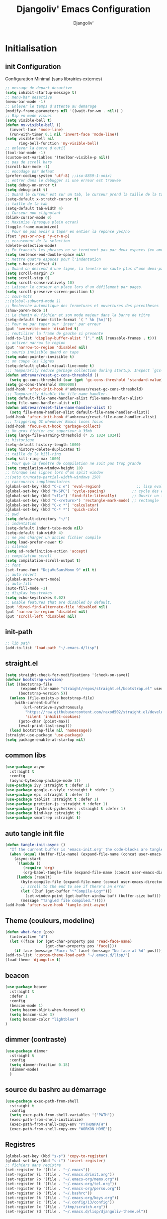 * Emacs Configuration                                      :noexport:ARCHIVt:
#+AUTHOR: Djangoliv'
#+TITLE: Djangoliv' Emacs Configuration 
#+EMAIL: djangoliv@mailoo.org
#+LANGUAGE:  fr
#+DESCRIPTION:
#+KEYWORDS:
#+EXPORT_SELECT_TAGS: export
#+EXPORT_EXCLUDE_TAGS: noexport notangle
#+OPTIONS:   H:3 num:t toc:3 \n:nil @:t ::t |:t ^:nil -:t f:t *:t <:t
#+OPTIONS:   TeX:t LaTeX:t skip:nil d:nil todo:t pri:nil tags:nil
#+INFOJS_OPT: view:nil toc:nil ltoc:t mouse:underline buttons:0 path:http://orgmode.org/org-info.js
#+LINK_UP:
#+LINK_HOME:
#+XSLT:
* Initialisation
** init Configuration
Configuration Minimal (sans librairies externes)
#+BEGIN_SRC emacs-lisp
  ;; message de depart desactive
  (setq inhibit-startup-message t)
  ;; menu-bar desactive
  (menu-bar-mode -1)
  ;; Enlever le temps d'attente au demarage
  (modify-frame-parameters nil '((wait-for-wm . nil)) )
  ;; Bip en mode visuel
  (setq visible-bell t)
  (defun my-visible-bell ()
    (invert-face 'mode-line)
    (run-with-timer 0.1 nil 'invert-face 'mode-line))
  (setq visible-bell nil
        ring-bell-function 'my-visible-bell)
  ;; enlever la barre d'outil
  (tool-bar-mode -1)
  (custom-set-variables '(toolbar-visible-p nil))
  ;; pas de scroll bars
  (scroll-bar-mode -1)
  ;; encodage par defaut
  (prefer-coding-system 'utf-8) ;;iso-8859-1-unix)
  ;; entrer dans le debugger si une erreur est trouvée
  (setq debug-on-error t)
  (setq debug-init t)
  ;; Quand le curseur est sur un tab, le curseur prend la taille de la tab
  (setq-default x-stretch-cursor t)
  ;; taille de la tab
  (setq-default tab-width 4)
  ;; Curseur non clignotant
  (blink-cursor-mode 0)
  ;; Maximize (presque plein ecran)
  (toggle-frame-maximized)
  ;; Pour ne pas avoir a taper en entier la reponse yes/no
  (fset 'yes-or-no-p 'y-or-n-p)
  ;; ecrasement de la selection
  (delete-selection-mode)
  ;; En francais les phrases ne se terminent pas par deux espaces (en americain si)
  (setq sentence-end-double-space nil)
  ;; Mettre quatre espaces pour l'indentation
  (setq c-basic-offset 4)
  ;; Quand on descend d'une ligne, la fenetre ne saute plus d'une demi-page
  (setq scroll-margin 2)
  (setq scroll-step 0)
  (setq scroll-conservatively 10)
  ;; Laisser le curseur en place lors d'un défilement par pages.
  (setq scroll-preserve-screen-position t)
  ;; sous-mots
  ;;(global-subword-mode 1)
  ;; Recherche automatique des fermetures et ouvertures des parentheses
  (show-paren-mode 1)
  ;; Le chemin du fichier et son mode majeur dans la barre de titre
  (setq-default frame-title-format `( " %b [%m]"))
  ;; Pour ne par taper sur 'inser' par erreur
  (put 'overwrite-mode 'disabled t)
  ;; reutiliser la frame de gauche si presente
  (add-to-list 'display-buffer-alist '("." nil (reusable-frames . t)))
  ;; activer narrow to region
  (put 'narrow-to-region 'disabled nil)
  ;; souris invisible quand on tape
  (setq make-pointer-invisible t)
  ;; on coupe les lignes
  (setq-default global-visual-line-mode t)
  ;;; Temporarily reduce garbage collection during startup. Inspect `gcs-done'.
  (defun ambrevar/reset-gc-cons-threshold ()
    (setq gc-cons-threshold (car (get 'gc-cons-threshold 'standard-value))))
  (setq gc-cons-threshold 8000000)
  (add-hook 'after-init-hook #'ambrevar/reset-gc-cons-threshold)
  ;;; Temporarily disable the file name handler.
  (setq default-file-name-handler-alist file-name-handler-alist)
  (setq file-name-handler-alist nil)
  (defun ambrevar/reset-file-name-handler-alist ()
    (setq file-name-handler-alist default-file-name-handler-alist))
  (add-hook 'after-init-hook #'ambrevar/reset-file-name-handler-alist)
  ;;; Triggering GC whenever Emacs loses focus 
  (add-hook 'focus-out-hook 'garbage-collect)
  ;; Un gros fichier est superieur à 35mb
  (setq large-file-warning-threshold (* 35 1024 1024))
  ;; historique
  (setq-default history-length 1000)
  (setq history-delete-duplicates t)
  ;; taille de la kill-ring
  (setq kill-ring-max 1000)
  ;; Pour que la fenêtre de compilation ne soit pas trop grande
  (setq compilation-window-height 10)
  ;; tronque les lignes lors d'un split window
  ;;(setq truncate-partial-width-windows 150)
  ;; raccourcis supplémentaires
  (global-set-key (kbd "C-c e") 'eval-region)                ;; lisp evaluation
  (global-set-key (kbd "M-SPC") 'cycle-spacing)            ;; cycle des espaces  init => 1 => 0 => init
  (global-set-key (kbd "<f1>") 'find-file-literally)       ;; Ouvrir un fichier sans son mode majeur
  (global-set-key (kbd "C-<return>") 'rectangle-mark-mode) ;; rectangle
  (global-set-key (kbd "C-x *") 'calculator)
  (global-set-key (kbd "C-* *") 'quick-calc)
  ;; pwd
  (setq default-directory "~/")
  ;; indentation
  (setq-default indent-tabs-mode nil)
  (setq-default tab-width 4)
  ;; ne pas charger un ancien fichier compile
  (setq load-prefer-newer t)
  ;; silence
  (setq ad-redefinition-action 'accept)
  ;; compilation scroll
  (setq compilation-scroll-output t)
  ;; font
  (set-frame-font "DejaVuSansMono 9" nil t)
  ;; auto revert
  (global-auto-revert-mode)
  ;; auto-fill
  (auto-fill-mode -1)
  ;; display keystrokes
  (setq echo-keystrokes 0.02)
  ;; Enable features that are disabled by default.
  (put 'dired-find-alternate-file 'disabled nil)
  (put 'narrow-to-region 'disabled nil)
  (put 'scroll-left 'disabled nil)
 #+END_SRC
** init-path
#+BEGIN_SRC emacs-lisp
  ;; lib path
  (add-to-list 'load-path "~/.emacs.d/lisp")
#+END_SRC
** straight.el
#+BEGIN_SRC emacs-lisp
  (setq straight-check-for-modifications '(check-on-save))
  (defvar bootstrap-version)
  (let ((bootstrap-file
         (expand-file-name "straight/repos/straight.el/bootstrap.el" user-emacs-directory))
        (bootstrap-version 5))
    (unless (file-exists-p bootstrap-file)
      (with-current-buffer
          (url-retrieve-synchronously
           "https://raw.githubusercontent.com/raxod502/straight.el/develop/install.el"
           'silent 'inhibit-cookies)
        (goto-char (point-max))
        (eval-print-last-sexp)))
    (load bootstrap-file nil 'nomessage))
  (straight-use-package 'use-package)
  (setq package-enable-at-startup nil)
#+END_SRC
** common libs
#+BEGIN_SRC emacs-lisp
  (use-package async
    :straight t
    :config
    (async-bytecomp-package-mode 1))
  (use-package ivy :straight t :defer 1)
  (use-package google-c-style :straight t :defer 1)
  (use-package epc :straight t :defer 1)
  (use-package tablist :straight t :defer 1)
  (use-package prettier-js :straight t :defer 1)
  (use-package flycheck-pycheckers :straight t :defer 1)
  (use-package bind-key :straight t)
  (use-package smartrep :straight t)
#+END_SRC
** auto tangle init file
#+BEGIN_SRC emacs-lisp
  (defun tangle-init-async ()
    "If the current buffer is 'emacs-init.org' the code-blocks are tangled."
    (when (equal (buffer-file-name) (expand-file-name (concat user-emacs-directory "init.org")))
      (async-start
       `(lambda ()
          (require 'org)
          (org-babel-tangle-file (expand-file-name (concat user-emacs-directory "init.org")) (expand-file-name (concat user-emacs-directory "init.el") "emacs-lisp")))
       (lambda (result)
         (byte-compile-file (expand-file-name (concat user-emacs-directory "init.el")))
         ;; scroll to the end to see if there's an error
         (let ((buf (get-buffer "*Compile-Log*")))
           (set-window-point (get-buffer-window buf) (buffer-size buf)))
         (message "Tangled file compiled.")))))
  (add-hook 'after-save-hook 'tangle-init-async)
#+END_SRC
** Theme (couleurs, modeline)
#+BEGIN_SRC emacs-lisp
  (defun what-face (pos)
    (interactive "d")
    (let ((face (or (get-char-property pos 'read-face-name)
                    (get-char-property pos 'face))))
      (if face (message "Face: %s" face) (message "No face at %d" pos))))
  (add-to-list 'custom-theme-load-path "~/.emacs.d/lisp/")
  (load-theme 'djangoliv t)
#+END_SRC
** beacon
#+BEGIN_SRC emacs-lisp
  (use-package beacon
    :straight t
    :defer 1
    :config
    (beacon-mode 1)
    (setq beacon-blink-when-focused t)
    (setq beacon-size 3)
    (setq beacon-color "lightblue")
  )
#+END_SRC
** dimmer (contraste)
#+BEGIN_SRC emacs-lisp
  (use-package dimmer
    :straight t
    :config
    (setq dimmer-fraction 0.18)
    (dimmer-mode)
    )
#+END_SRC
** source du bashrc au démarrage
#+BEGIN_SRC emacs-lisp
  (use-package exec-path-from-shell
    :straight t
    :config
    (setq exec-path-from-shell-variables '("PATH"))
    (exec-path-from-shell-initialize)
    (exec-path-from-shell-copy-env "PYTHONPATH")
    (exec-path-from-shell-copy-env "WORKON_HOME"))
#+END_SRC
** Registres
  #+BEGIN_SRC emacs-lisp
    (global-set-key (kbd "s-s") 'copy-to-register)
    (global-set-key (kbd "s-i") 'insert-register)
    ;; fichiers dans registre
    (set-register ?e '(file . "~/.emacs"))
    (set-register ?i '(file . "~/.emacs.d/init.org"))
    (set-register ?o '(file . "~/.emacs-org/memo.org"))
    (set-register ?t '(file . "~/.emacs-org/tel.org"))
    (set-register ?p '(file . "~/.emacs-org/perso.org"))
    (set-register ?b '(file . "~/.bashrc"))
    (set-register ?k '(file . "~/.emacs-org/keys.org"))
    (set-register ?c '(file . "~/.config/i3/config"))
    (set-register ?x '(file . "/tmp/scratch.org"))
    (set-register ?d '(file . "~/.emacs.d/lisp/djangoliv-theme.el"))
  #+END_SRC
** Sauvegarde auto
#+BEGIN_SRC emacs-lisp
  ;; Pas d'auto-save
  ;;(setq auto-save-default nil)
  ;; Mettre tous les fichiers de backup dans un seul repertoire
  (setq backup-directory-alist
        '(("." . "~/.emacs-backup-files/")))
  (setq version-control t       ;; activation
        vc-make-backup-files t  ;; Faire aussi des backups des fichiers sous control de version
        backup-by-copying t     ;; on ne copie pas des liens
        make-backup-files t     ;; backup of a file the first time it is saved.
        delete-old-versions t   ;; delete excess backup files silently
        kept-old-versions 2     ;; oldest versions to keep when a new numbered backup is made
        kept-new-versions 6     ;; newest versions to keep when a new numbered backup is made
        )
  ;; backup-walker
  (use-package backup-walker :straight t)
#+END_SRC
** Persistance
#+BEGIN_SRC emacs-lisp
  ;; savegarde de l'historique entre les sessions
  (setq savehist-save-minibuffer-history 1)
  (setq savehist-additional-variables
        '(kill-ring search-ring regexp-search-ring log-edit-comment-ring shell-command-history last-kbd-macro)
        savehist-file "~/.emacs.d/savehist")
  (savehist-mode t)
#+END_SRC
** Copy/paste/Kill-ring
#+BEGIN_SRC emacs-lisp
  ;; pour que le colle de la souris soit dans la kill-ring
  (setq select-enable-clipboard nil)
  (setq select-enable-primary t)
  (setq select-active-regions nil)
  (setq mouse-drag-copy-region t)
  (global-set-key [mouse-2] 'mouse-yank-at-click)
  ;; copie du clipboard
  (use-package simpleclip
    :straight t
    :config
    (defun paste-from-x-clipboard()
      "Paste string clipboard"
      (interactive)
      (insert (simpleclip-get-contents)))
    (global-set-key (kbd "S-<mouse-2>") 'paste-from-x-clipboard))
  ;; reverse pop kill ring
  (defun yank-pop-forwards (arg)
    (interactive "p")
    (yank-pop (- arg)))
  (global-set-key (kbd "M-Y") 'yank-pop-forwards) ; M-Y (Meta-Shift-Y)
  ;; browse-kill-ring
  (use-package browse-kill-ring :straight t)
  (global-set-key (kbd "C-x C-y") 'browse-kill-ring)
  (setq browse-kill-ring-highlight-current-entry t)
  (setq browse-kill-ring-highlight-inserted-item 'pulse)
  ;; yank rectangle end-of-line
  (defun yank-rectangle-append-lines (&optional without-space)
    "Yank each line of the current kill at the end of each subsequent line.
        A space will be added between each line unless WITHOUT-SPACE which can
        be passed in via a prefix arg."
    (interactive "P")
    (save-excursion
      (let ((lines (split-string (current-kill 0) "\n")))
        (dolist (line lines)
          (goto-char (line-end-position))
          (unless without-space
            (just-one-space))
          (insert line)
          (unless (zerop (forward-line))
            (insert "\n"))))))
  ;; efface la ligne si la region est inactive
  (defadvice kill-region (before slick-cut activate compile)
    "When called interactively with no active region, kill a single line instead."
    (interactive
     (if mark-active (list (region-beginning) (region-end))
       (list (line-beginning-position)
             (line-beginning-position 2)))))
  ;; yank in overwrite-mode
  (defadvice yank (before yank-if-overwrite)
    (if (bound-and-true-p overwrite-mode)
        (delete-char (length (current-kill 0)))))
  (ad-activate 'yank)
  ;; kill-word
  (defun daedreth/kill-inner-word ()
    "Kills the entire word your cursor is in. Equivalent to 'ciw' in vim."
    (interactive)
    (backward-word)
    (kill-word 1))
  (global-set-key (kbd "C-c k") 'daedreth/kill-inner-word)
  ;; kill line and append to kill-ring
  (defun kill-line-and-append (&optional arg)
    "Append kill-line to current kill buffer, prefix arg kills from beginning of line."
    (interactive "P")
    (append-next-kill)
    (kill-line arg))
  (global-set-key (kbd "C-S-k") 'kill-line-and-append)
  #+END_SRC
** buffers
#+BEGIN_SRC emacs-lisp
 ;; kill buffers
  (global-set-key (kbd "C-x k") 'kill-this-buffer)
  ;; Fermeture de tous les buffer sauf le courant
  (defun kill-all-other-buffers ()
     "Kill all other buffers."
     (interactive)
     (mapc 'kill-buffer (delq (current-buffer) (buffer-list))))

  (defun kill-current-mode-buffers ()
     "Kill all buffers that major mode same with current mode."
     (interactive)
     (kill-special-mode-buffers-internal major-mode))
     (global-set-key (kbd "C-x C-k") 'kill-current-mode-buffers)

  (defun kill-special-mode-buffers-internal (mode &optional except-current-buffer)
    "Kill all buffers that major MODE same with special.
    If option EXCEPT-CURRENT-BUFFER is `non-nil',
    kill all buffers with MODE except current buffer."
    (interactive)
    (let ((current-buf (current-buffer))
          (count 0))
      (dolist (buffer (buffer-list))
        (set-buffer buffer)
        (when (and (equal major-mode mode)
                   (or (not except-current-buffer)
                       (not (eq current-buf buffer))))
          (incf count)
          (kill-buffer buffer)))
      (message "Killed %s buffer%s" count (if (> count 1) "s" ""))))
#+END_SRC
** zoom
#+BEGIN_SRC emacs-lisp
;; control+wheel for zooming the text.
  (global-set-key [(control mouse-4)] (lambda () (interactive) (text-scale-increase 1)))
  (global-set-key [(control mouse-5)] (lambda () (interactive) (text-scale-decrease 1)))
  ;; mouse wheel for image-mode
  (add-hook
   'image-mode-hook
   (lambda ()
     (local-set-key [mouse-4] (lambda () (interactive) (image-previous-line 1)))
     (local-set-key [mouse-5] (lambda () (interactive) (image-next-line 1)))
     (local-set-key [(control mouse-4)] (lambda () (interactive) (image-increase-size 1)))
     (local-set-key [(control mouse-5)] (lambda () (interactive) (image-decrease-size 1)))))
#+END_SRC
** isearch
#+BEGIN_SRC emacs-lisp
  ;; sensible a la casse
  (setq-default case-fold-search t)
  (define-key isearch-mode-map (kbd "C-c") 'isearch-toggle-case-fold)
  ;; tolerer les espaces
  (setq isearch-lax-whitespace t)
  (setq isearch-regexp-lax-whitespace t)
#+END_SRC
** find/grep
#+BEGIN_SRC emacs-lisp
  ;; Ignore case by default:
  (setq igrep-options "-i")
  ;; To search subdirectories by default:
  (setq igrep-find t)
  ;; find grep
  (setq find-grep-options "-q -i")
  (setq grep-command "grep -nH -r --exclude-dir='svn' ")
#+END_SRC
** restart emacs
#+BEGIN_SRC emacs-lisp
  (use-package restart-emacs
    :straight t
    :defer 1
    :commands restart-emacs
  )
#+END_SRC
* CEDET
Collection of Emacs Development Environment Tools
#+BEGIN_SRC emacs-lisp
  (global-ede-mode 1)
  (add-to-list 'semantic-default-submodes 'global-semanticdb-minor-mode 1)
  (add-to-list 'semantic-default-submodes 'global-semantic-idle-scheduler-mode 1)
  ;;(add-to-list 'semantic-default-submodes 'global-semantic-stickyfunc-mode 1)
  (add-to-list 'semantic-default-submodes 'global-semantic-highlight-func-mode 1)
  (add-to-list 'semantic-default-submodes 'global-semantic-idle-summary-mode t)
  (add-to-list 'semantic-default-submodes 'global-semantic-idle-completions-mode t)
  (add-to-list 'semantic-default-submodes 'global-srecode-minor-mode t)
  (add-to-list 'semantic-default-submodes 'global-semantic-decoration-mode t)
  (setq semantic-load-turn-everything-on t)
  (semantic-mode)
  ;;(use-package stickyfunc-enhance :straight t) ;; multilines concatene dans la header line
#+END_SRC
* Major-modes
** Text-mode
 #+BEGIN_SRC emacs-lisp
   ;; fichier en text-mode
   (add-to-list 'auto-mode-alist '("\\.txt$" . text-mode))
   (add-to-list 'auto-mode-alist '("\\`[^.]+\\'" . text-mode)) ;; fichiers sans extension
   ;; (_ / . - ~) ne separent pas les mots
   (modify-syntax-entry ?_ "w" text-mode-syntax-table)
   (modify-syntax-entry ?\/ "w" text-mode-syntax-table)
   (modify-syntax-entry ?. "w" text-mode-syntax-table)
   (modify-syntax-entry ?- "w" text-mode-syntax-table)
   (modify-syntax-entry ?~ "w" text-mode-syntax-table)
   (add-hook 'text-mode-hook 'turn-on-auto-fill)
   (defun auto-fill-hook ()
     (auto-fill-mode 1)
     (setq fill-column 72))
 #+END_SRC
** i3
#+BEGIN_SRC emacs-lisp
(use-package i3wm-config-mode :straight t :defer 1)
#+END_SRC
** Dired
*** Initialisation
#+BEGIN_SRC emacs-lisp
  (use-package dired
    :straight (:type built-in)
    :defer 0.5
    :hook
    (dired-mode . auto-revert-mode)     ;; auto refresh dired when file changes
    :custom
    ;; apparence
    (dired-listing-switches "-lah --time-style long")
    (directory-free-space-args "-Pkh")
    ;; wdired permet le changement des permissions
    (wdired-allow-to-change-permissions t)
    ;; find-dired options
    (find-ls-option '("-print0 | xargs -0 ls -ld" . "-ld"))
    ;; repertoire de copie par defaut
    (dired-dwim-target t)
    ;; couleur par type de fichier
    (dired-filetype-plain-regexp "^  .*\\.\\(TXT\\|txt\\|Txt\\|ini\\|INI\\|lrc\\|org\\|log\\|conf\\|CFG\\|cfg\\|properties\\|config\\|diff\\|patch\\|ebuild\\|inf\\|cnf\\|example\\|sample\\|default\\|m4\\|PARAM\\)$")
    (dired-filetype-xml-regexp "^  .*\\.\\(html?\\|HTML?\\|xml\\|XML\\|xsl\\|xsd\\|rng\\|dtd\\|mht\\|jsp\\|asp\\|js\\|xaml\\|gml\\|GML\\|XSD\\|kml\\|KML\\)$")
    ;; récursivité
    (dired-recursive-copies 'always)
    (dired-recursive-deletes 'always)
    :config
    ;; tris dans Dired
    (defvar dired-sort-map (make-sparse-keymap))
    (define-key dired-mode-map "s" dired-sort-map)
    (defvar sort-params)
    (defun dired-sort-by-size (arg)
      "sort by Size"
      (interactive "P")
      (if (null arg)
          (setq sort-params " -S")
        (setq sort-params " -Sr"))
      (dired-sort-other (concat dired-listing-switches sort-params)))
    (defun dired-sort-by-extension (arg)
      "sort by eXtension"
      (interactive "P")
      (if (null arg)
          (setq sort-params " -X")
        (setq sort-params " -Xr"))
      (dired-sort-other (concat dired-listing-switches sort-params)))
    (defun dired-sort-by-time (arg)
      "sort by Time"
      (interactive "P")
      (if (null arg)
          (setq sort-params " -t")
        (setq sort-params " -tr"))
      (dired-sort-other (concat dired-listing-switches sort-params)))
    (defun dired-sort-by-Name (arg)
      "sort by Name"
      (interactive "P")
      (if (null arg)
          (setq sort-params " -N")
        (setq sort-params " -Nr"))
      (dired-sort-other (concat dired-listing-switches sort-params)))
  (define-key dired-sort-map "s" 'dired-sort-by-size)
  (define-key dired-sort-map "x" 'dired-sort-by-extension)
  (define-key dired-sort-map "t" 'dired-sort-by-time)
  (define-key dired-sort-map "n" 'dired-sort-by-Name)
  (define-key dired-sort-map "?" (lambda () "sort help" (interactive) (message "s Size; x eXtension; t Time; n Name;")))
  ;; (de)compression
  (define-key dired-mode-map "c" 'dired-do-compress-to)
  (defvar dired-compress-files-alist
  '(("\\.tar\\.gz\\'" . "tar -c %i | gzip -c9 > %o")
    ("\\.tgz\\'" . "tar -czf %i > %o")
    ("\\.zip\\'" . "zip %o -r --filesync %i"))))
#+END_SRC
*** Couleurs des fichiers
#+BEGIN_SRC emacs-lisp
  (use-package dired-filetype-face :straight t)
#+END_SRC
*** omit
#+BEGIN_SRC emacs-lisp
  (use-package dired-x
    :straight (:type built-in)
    :config
    (define-key dired-mode-map (kbd "M-o") 'dired-omit-mode)
    (setq-default dired-omit-files-p t)
    (setq dired-omit-files (concat dired-omit-files "\\|^\\..+$"))
    (setq-default dired-omit-extensions '(".pyc" ".class" ".o" ".elc" "~")))
 #+END_SRC
*** dired-k
#+BEGIN_SRC emacs-lisp
  (use-package dired-k
    :straight t
    :config
    (setq dired-k-style 'git)
    (setq dired-k-human-readable t)
    ;; always execute dired-k when dired buffer is opened
    (add-hook 'dired-initial-position-hook 'dired-k)
    (add-hook 'dired-after-readin-hook #'dired-k-no-revert)
    (define-key dired-mode-map (kbd "g") 'dired-k))
#+END_SRC
*** raccourcis
#+BEGIN_SRC emacs-lisp
  (define-key dired-mode-map (kbd "<return>") 'dired-find-alternate-file)
  (define-key dired-mode-map (kbd "<right>") 'dired-find-file)
  (define-key dired-mode-map (kbd "^") '(lambda () (interactive) (find-alternate-file "..")))
  ;; eww in dired
  (define-key dired-mode-map "e" (lambda () (interactive) (eww-open-file (dired-get-file-for-visit))))
  ;; mouse
  (defun dired-mouse-find-alternate-file (event)
    "In dired, visit the file or directory you click on instead of the dired buffer."
    (interactive "e")
    (let (file)
      (save-excursion
        (set-buffer (window-buffer (posn-window (event-end event))))
        (save-excursion
          (goto-char (posn-point (event-end event)))
          (setq file (dired-get-filename nil t))))
      (select-window (posn-window (event-end event)))
      (find-alternate-file (file-name-sans-versions file t))))
  (define-key dired-mode-map [mouse-2] 'dired-mouse-find-alternate-file)
#+END_SRC
*** dired-isearch
#+BEGIN_SRC emacs-lisp
  ;; dired-isearch (permet de rechercher uniquement sur le nom des fichiers)
  (use-package dired-isearch
    :straight t
    :defer 1
    :config
    (define-key dired-mode-map (kbd "C-s") 'dired-isearch-forward)
    (define-key dired-mode-map (kbd "C-r") 'dired-isearch-backward)
    (define-key dired-mode-map (kbd "ESC C-s") 'dired-isearch-forward-regexp)
    (define-key dired-mode-map (kbd "ESC C-r") 'dired-isearch-backward-regexp))
 #+END_SRC
*** ediff sur deux fichiers marqués
#+BEGIN_SRC emacs-lisp
  (defun ediff-dired ()
    (interactive)
    (let* ((marked-files (dired-get-marked-files nil nil))
           (other-win (get-window-with-predicate
                       (lambda (window)
                         (with-current-buffer (window-buffer window)
                           (and (not (eq window (selected-window)))
                                (eq major-mode 'dired-mode))))))
           (other-marked-files (and other-win
                                    (with-current-buffer (window-buffer other-win)
                                      (dired-get-marked-files nil)))))
      (cond ((= (length marked-files) 2)
             (ediff-files (nth 0 marked-files)
                          (nth 1 marked-files)))
            ((and (= (length marked-files) 1)
                  (= (length other-marked-files) 1))
             (ediff-files (nth 0 marked-files)
                          (nth 0 other-marked-files)))
            (t (error "mark exactly 2 files, at least 1 locally")))))
  ;; diff dired (= sur fichiers region[mark point] dans dired ignore space)
  (add-hook 'dired-load-hook
            (lambda ()
              (define-key dired-mode-map (kbd "s-=") 'ediff-dired)))
  (setq diff-switches "-u --ignore-all-space")
#+END_SRC
*** (un)mark backward
#+BEGIN_SRC emacs-lisp
  ;; mark backward
  (defun dired-mark-backward ()
    (interactive)
    (call-interactively 'dired-mark)
    (call-interactively 'dired-previous-line)
    (call-interactively 'dired-previous-line))
  ;; unmark backward
  (defun dired-unmark-backward ()
    (interactive)
    (call-interactively 'dired-unmark)
    (call-interactively 'dired-previous-line)
    (call-interactively 'dired-previous-line))
  (define-key dired-mode-map (kbd "s-m") 'dired-mark-backward)
  (define-key dired-mode-map (kbd "s-u") 'dired-unmark-backward)
#+END_SRC
*** subtree insert
#+BEGIN_SRC emacs-lisp
  (use-package dired-subtree
    :straight t
    :config
    (setq dired-subtree-use-backgrounds nil)
    (define-key dired-mode-map (kbd "i") 'dired-subtree-insert)
    (define-key dired-mode-map (kbd "I") 'dired-subtree-remove))
#+END_SRC
*** peep dired (preview)
#+BEGIN_SRC emacs-lisp
  (use-package peep-dired
    :straight t
    :defer 1
    :config
    (define-key dired-mode-map (kbd "P") 'peep-dired)
    (setq peep-dired-cleanup-on-disable t)
    (setq peep-dired-ignored-extensions '("mkv" "iso" "mp4" "zip" "tgz" "doc" "docx" "odt")))
#+END_SRC
*** image-dired
#+BEGIN_SRC emacs-lisp
  (eval-after-load 'image-dired+ '(image-diredx-async-mode 1))
  (setq image-dired-track-movement nil)
#+END_SRC
** Org-Mode
*** init
#+BEGIN_SRC emacs-lisp
  ;; initialisation
  (use-package org
    :defer 1
    :straight (:type built-in)
    :bind
    ("C-M-<return>" . org-insert-heading-after-current)
    ("<S-C-up>" . nil)
    ("<S-C-down>" . nil)
    ("<S-C-right>" . nil)
    ("<S-C-left>" . nil)
    :config
    (setq org-startup-indented t)
    (setq org-hide-emphasis-markers t)
    (setq org-hide-leading-stars t)
    (setq org-ellipsis " ••• ")
    (setq org-startup-folded t)
    (setq org-indent-mode t)
    (setq org-use-speed-commands t)
    (setq org-src-fontify-natively t)   ;; fontify code in code blocks
    (setq org-src-tab-acts-natively t)   ;; indentation des block sources
    (setq org-catch-invisible-edits 'show)
    (setq org-startup-with-inline-images t)
    (modify-coding-system-alist 'file "\\.org\\'" 'utf-8)
    (setq org-cycle-separator-lines 0)
    (add-hook 'ediff-prepare-buffer-hook #'outline-show-all) ;; edif in org-mode
    (add-hook 'org-mode-hook (lambda ()
                               (turn-off-auto-fill)
                               (global-set-key (kbd "s-<escape>") 'hide-sublevels)   ;; tout plier
                               (defadvice org-open-at-point (around org-open-at-point-choose-browser activate)
                                 (let ((browse-url-browser-function 'browse-url-generic))
                                   ad-do-it))
                               (setq indent-tabs-mode nil)
                               (setq-local line-spacing '0.1)
                               (setq-local company-minimum-prefix-length 5)))

    ;; keywords
    (setq org-todo-keyword-faces
          (quote
           (("TODO" :foreground "red" :weight bold)
            ("IN-PROGRESS" :foreground "orange" :weight bold)
            ("WAIT" :foreground "cornsilk" :weight bold)
            ("VALID" :foreground "coral" :weight bold)
            ("CANCELED" :foreground "blue" :weight bold)
            ("NEEDSREVIEW" :foreground "firebrick" :weight bold))))
    (setq org-todo-keywords
          (quote
           ((sequence "TODO(t)" "IN-PROGRESS(i)" "WAIT(w)" "VALID(v)" "|" "DONE(d!)" "CANCELED(c@)" "NEEDSREVIEW(n@/!)"))))
    ;; org-find-tag
    (push '(tags-tree . local) org-show-context-detail)
    (define-key org-mode-map (kbd "C-x r J") 'org-tags-sparse-tree)
    ;; org-template s TAB, e TAB
    (add-to-list 'org-structure-template-alist
                 '("m" "#+BEGIN_SRC emacs-lisp\n?\n#+END_SRC" "<src lang=\"emacs-lisp\">\n?\n</src>"))
    )
  #+END_SRC
*** org-superstar
#+BEGIN_SRC emacs-lisp
  (use-package org-superstar
    :straight t
    :hook (org-mode . (lambda () (org-superstar-mode 1)))
    :config
    ;;(setq org-superstar-headline-bullets-list '("◉" ("🞛" ?◈) "○" "▷"))
    )
#+END_SRC
*** babel
#+BEGIN_SRC emacs-lisp
  ;; execution
  (org-babel-do-load-languages
   'org-babel-load-languages
   '((shell . t)
     (awk . t)
     (latex . t)
     (emacs-lisp . nil)
     (ditaa . t)
     (dot . t)
     (plantuml . t)
     (calc . t)
     (gnuplot . t)
     (R . t)
     (python . t)))
  ;; dita
  (setq org-ditaa-jar-path "~/Tools/ditaa/ditaa0_9.jar")
  ;; plantuml
  (setq org-plantuml-jar-path "~/.emacs.d/plantuml/plantuml.jar")
  ;; don't prompt me to confirm everytime I want to evaluate a block
  (setq org-confirm-babel-evaluate nil)
  ;; display/update images in the buffer after I evaluate
  (add-hook 'org-babel-after-execute-hook 'org-display-inline-images 'append)
  ;; for elisp
  (define-key org-mode-map (kbd "C-.") 'find-function)
#+END_SRC
*** export
#+BEGIN_SRC emacs-lisp
  (setq org-export-coding-system 'utf-8)
  ;; export HTML avec css ("~/.emacs.d/org-style.css")
  (defun my-org-inline-css-hook (exporter)
    "Insert custom inline css"
    (when (eq exporter 'html)
      (let* ((dir (ignore-errors (file-name-directory (buffer-file-name))))
             (path (concat dir "style.css"))
             (homestyle (or (null dir) (null (file-exists-p path))))
             (final (if homestyle "~/.emacs.d/org-style.css" path)))
        (setq org-html-head-include-default-style nil)
        (setq org-html-head (concat
                             "<style type=\"text/css\">\n"
                             "<!--/*--><![CDATA[/*><!--*/\n"
                             (with-temp-buffer
                               (insert-file-contents final)
                               (buffer-string))
                             "/*]]>*/-->\n"
                             "</style>\n")))))
  ;;(add-hook 'org-export-before-processing-hook 'my-org-inline-css-hook)
  ;; export pied de page
  (setq org-html-validation-link nil)
  (setq org-html-postamble t)
  (setq org-html-postamble-format
        '(("en" "<p class=\"author\">Author: %a (%e)</p>\n<p class=\"date\">Date: %T</p>")))
  ;; export table in csv
  (defun export-table-to-csv (name)
  "Search for table named `NAME` and export."
  (interactive "s")
  (show-all)
  (let ((case-fold-search t))
    (if (search-forward-regexp (concat "#\\+NAME: +" name) nil t)
    (progn
      (next-line)
      (org-table-export (format "%s.csv" name) "orgtbl-to-csv")))))
#+END_SRC
*** presentation
#+BEGIN_SRC emacs-lisp
  (use-package org-re-reveal
    :straight t
    :config
    (setq org-re-reveal-root "file:///home/ogiorgis/Tools/revealjs/reveal.js/")
    (setq org-re-reveal-title-slide nil)
    )
#+END_SRC
*** bloc generation
#+BEGIN_SRC emacs-lisp
  (defun org-begin-template ()
    "Make a template at point."
    (interactive)
    (if (org-at-table-p)
        (call-interactively 'org-table-rotate-recalc-marks)
      (let* ((choices '(("s" . "SRC")
                        ("e" . "EXAMPLE")
                        ("q" . "QUOTE")
                        ("v" . "VERSE")
                        ("c" . "CENTER")
                        ("l" . "LaTeX")
                        ("h" . "HTML")
                        ("a" . "ASCII")))
             (key
              (key-description
               (vector
                (read-key
                 (concat (propertize "Template type: " 'face 'minibuffer-prompt)
                         (mapconcat (lambda (choice)
                                      (concat (propertize (car choice) 'face 'font-lock-type-face)
                                              ": "
                                              (cdr choice)))
                                    choices
                                    ", ")))))))
        (let ((result (assoc key choices)))
          (when result
            (let ((choice (cdr result)))
              (cond
               ((region-active-p)
                (let ((start (region-beginning))
                      (end (region-end)))
                  (goto-char end)
                  (insert "#+END_" choice "\n")
                  (goto-char start)
                  (insert "#+BEGIN_" choice "\n")))
               (t
                (insert "#+BEGIN_" choice "\n")
                (save-excursion (insert "#+END_" choice))))))))))

  ;;bind to key
  (define-key org-mode-map (kbd "C-<") 'org-begin-template)
  #+END_SRC
*** auto-unfold
#+BEGIN_SRC emacs-lisp
  (add-hook 'org-mode-hook 'reveal-mode)
#+END_SRC
*** org-crypt
#+BEGIN_SRC emacs-lisp
  (use-package org-crypt
    :straight (:type built-in)
    :config
    (org-crypt-use-before-save-magic)
    (setq org-tags-exclude-from-inheritance (quote ("crypt")))
    (setq org-crypt-key nil)
    (setq org-crypt-disable-auto-save t)
    (define-key org-mode-map (kbd "M-?") 'org-decrypt-entry))
#+END_SRC
** Calendrier/Agenda
#+BEGIN_SRC emacs-lisp
  (setq calendar-location-name "Paris, France")
  ;; format jour/mois/an
  (setq european-calendar-style t)
  ;; la semaine commence le lundi
  (setq calendar-week-start-day 1)
  ;; jours et mois en francais
  (setq calendar-column-width 3)
  (setq calendar-day-name-array
        ["dimanche" "lundi" "mardi" "mercredi" "jeudi" "vendredi" "samedi"])
  (setq calendar-day-header-array
        ["di" "lu" "ma" "me" "je" "ve" "sa"])
  (setq calendar-month-name-array
        ["janvier" "fevrier" "mars" "avril" "mai" "juin"
         "juillet" "aout" "septembre" "octobre" "novembre" "decembre"])
  ;; vacances
  (eval-after-load 'calendar '(require 'french-holidays))
  (setq calendar-holidays holiday-french-holidays)
  (setq mark-holidays-in-calendar t)
  (setq calendar-mark-holidays-flag t)
  (setq calendar-view-holidays-initially t)
  ;; diary
  (setq mark-diary-entries-in-calendar t
        calendar-mark-diary-entries-flag t
        view-diary-entries-initially t
        number-of-diary-entries 7)
  ;; la date du jour
  (add-hook 'calendar-today-visible-hook 'calendar-mark-today)
  ;; numero de la semaine dans calendar
  (defun calendar-show-week (arg)
    "Displaying week number in calendar-mode."
    (interactive "P")
    (copy-face font-lock-constant-face 'calendar-iso-week-face)
    (set-face-attribute
     'calendar-iso-week-face nil :height 0.7)
    (setq calendar-intermonth-text
          (and arg
               '(propertize
                 (format
                  "%2d"
                  (car (calendar-iso-from-absolute
                        (calendar-absolute-from-gregorian
                         (list month day year)))))
                 'font-lock-face 'calendar-iso-week-face))))
  (calendar-show-week t)
#+END_SRC
** latex (auctex)
#+BEGIN_SRC emacs-lisp
    (when (locate-library "auctex.el")
      (load "auctex.el" nil t t)
      (load "preview-latex.el" nil t t)
      (setq TeX-auto-save t)
      (setq TeX-parse-self t)
      (setq-default TeX-master nil)
      (setq TeX-PDF-mode t))
 #+END_SRC
** plantuml
#+BEGIN_SRC emacs-lisp
  (use-package plantuml-mode
    :straight t
    :defer t
    :config
    (add-to-list 'auto-mode-alist '("\\.uml\\'" . plantuml-mode))
    (setq plantuml-jar-path "~/.emacs.d/plantuml/plantuml.jar"))
 #+END_SRC
** gnuplot
#+Begin_SRC emacs-lisp
  (setq gnuplot-program "/usr/bin/gnuplot")
  (setq auto-mode-alist (append '(("\\.\\(gp\\|gnuplot\\)$" . gnuplot-mode)) auto-mode-alist))
  (use-package gnuplot-mode :straight t :defer 1)
 #+END_SRC
** graphviz
#+BEGIN_SRC emacs-lisp
  (use-package graphviz-dot-mode
    :straight t
    :defer 1
    :config
    (add-to-list 'auto-mode-alist '("\\.dot\\'" . graphviz-dot-mode)))
 #+END_SRC
** crontab
#+BEGIN_SRC emacs-lisp
   (use-package crontab-mode :straight t :defer 1)
 #+END_SRC
** Markdown
#+BEGIN_SRC emacs-lisp
  (use-package markdown-mode
    :straight t
    :defer t
    :commands gfm-mode markdown-mode
    :mode
    ("README\\.md\\'" . gfm-mode)
    ("\\.md\\'" . markdown-mode)
    ("\\.text\\'" . markdown-mode)
    ("\\.markdown\\'" . markdown-mode)
    :custom
    (markdown-command '("pandoc" "--from=markdown" "--to=html5")))

  ;; preview in eww
  (autoload 'eww-mode "eww" "" t) ;; build-in
  (defun markdown-preview-eww ()
    (interactive)
    (if (get-buffer "*html*")
        (kill-buffer "*html*"))
    (let* ((buf-this (buffer-name (current-buffer)))
           (buf-html (get-buffer-create
                      (format "*preview (%s)*" buf-this))))
      (markdown-other-window (buffer-name buf-html))
      (eww-mode)
      (shr-render-buffer buf-html)
      (kill-buffer buf-html)))
  ;; live preview in firefox
  (use-package flymd :straight t :defer 1)
  ;; Org-struct minor mode active in markdown mode.
  (add-hook 'markdown-mode-hook 'turn-on-orgstruct)
  (add-hook 'markdown-mode-hook
            (lambda ()
              (setq fill-column 102)))
#+END_SRC
** RST
#+BEGIN_SRC emacs-lisp
  (use-package sphinx-mode :straight t :defer 1)
  (add-hook 'rst-mode-hook
            (lambda ()
              (setq fill-column 102)
              (sphinx-mode)))
#+END_SRC
** eimp (manipulation d'image)
#+BEGIN_SRC emacs-lisp
  ;; image manipulation
  (use-package eimp
    :straight t
    :config
    (add-hook 'image-mode-hook 'eimp-mode))
#+END_SRC
** ereader (epub)
#+BEGIN_SRC emacs-lisp
  (use-package ereader
    :straight t
    :defer 1
    :config
    (add-to-list 'auto-mode-alist '("\\.epub\\'" . ereader-mode)))
#+END_SRC
** dotenv
#+BEGIN_SRC emacs-lisp
  (use-package dotenv-mode
    :straight t
    :defer 1
    :config
    (add-to-list 'auto-mode-alist '("\\.env\\..*\\'" . dotenv-mode)))
#+END_SRC
* Minor-Modes and Helper Functions
** Centaur-tabs
#+BEGIN_SRC emacs-lisp
  (use-package all-the-icons :straight t )
  (use-package centaur-tabs
      :straight t
      :defer 1
      :after all-the-icons
      :bind
      ("C-<prior>" . centaur-tabs-backward)
      ("C-<next>" . centaur-tabs-forward)
      ("C-S-<prior>" . centaur-tabs-move-current-tab-to-left)
      ("C-S-<next>" . centaur-tabs-move-current-tab-to-right)
      ("M-+" . centaur-tabs-backward-group)
      ("M--" . centaur-tabs-forward-group)
      :init
      (centaur-tabs-mode)
      (setq centaur-tabs-cycle-scope 'tabs)
      (setq centaur-tabs-set-modified-marker t)
      (setq centaur-tabs-gray-out-icons 'buffer)
      (setq centaur-tabs-set-icons t)
      :config
      (setq centaur-tabs-background-color (face-background 'default))
      (setq centaur-tabs-style "box")
      (setq centaur-tabs-set-bar 'over)
      (setq centaur-tabs-icon-scale-factor 0.8)
      ;; exclude
      (defun centaur-tabs-hide-tab (x)
        (let ((name (format "%s" x)))
          (or
           (string-prefix-p "*" name)
           (and (string-prefix-p "magit" name)
                (not (file-name-extension name)))
           )))
      ;; groups
      (defun centaur-tabs-buffer-groups ()
        (list
         (cond
          ((derived-mode-p 'prog-mode) "Editing")
          ((derived-mode-p 'dired-mode) "Dired")
          ((derived-mode-p 'image-mode) "Image")
          ((derived-mode-p 'nxml-mode) "nXml")
          ((derived-mode-p 'logview-mode) "Logs")
          ((memq major-mode '(org-mode
                              org-agenda-clockreport-mode
                              org-src-mode
                              org-agenda-mode
                              org-beamer-mode
                              org-indent-mode
                              org-cdlatex-mode
                              org-agenda-log-mode
                              diary-mode))
           "OrgMode")
          ((memq major-mode '(csv-mode
                              text-mode
                              latex-mode
                              rst-mode
                              markdown-mode
                              fundamental-mode))
           "textMode")
          (t
           (centaur-tabs-get-group-name (current-buffer))))))
      )
#+END_SRC
** undo-tree
#+BEGIN_SRC emacs-lisp
  (use-package undo-tree
    :straight t
    :defer 0.5
    :custom
    (undo-tree-auto-save-history 1)
    (undo-tree-visualizer-timestamps t)
    (undo-tree-enable-undo-in-region nil)
    :config
    (global-undo-tree-mode 1)
    (add-to-list 'undo-tree-incompatible-major-modes #'magit-status-mode)
    (setq-default undo-tree-history-directory-alist (quote (("." . "~/.emacs-undo-files/"))))
    (defun undo-toggle-diff ()
      (interactive)
      (if (equal undo-tree-visualizer-diff t)
          (setq undo-tree-visualizer-diff nil)
        (setq undo-tree-visualizer-diff t))
      )
    (global-set-key (kbd "C-c u") 'undo-toggle-diff)
    (defun my-undo-tree-save-history (undo-tree-save-history &rest args)
      (let ((message-log-max nil)
            (inhibit-message t))
        (apply undo-tree-save-history args)))
    (advice-add 'undo-tree-save-history :around 'my-undo-tree-save-history)
    )
#+END_SRC
** FFAP amelioration
#+BEGIN_SRC emacs-lisp
  ;; Ffap ouvre sans confirm
  ;; remplace TRAVAIL par DEBUG ou KEEP si necessaire
  ;; lit le numero de ligne (si present) apres le signe : (suivi ou non d'un espace) ou apres line
  (defun find-file-at-cursor-replace ()
    (interactive)
    (defvar line-number (and (string-match ":[0-9]+" (thing-at-point 'line))
                           (substring (thing-at-point 'line) (1+ (match-beginning 0)) (match-end 0))))
    (if (null line-number)
        (setq line-number (and (string-match "line [0-9]+" (thing-at-point 'line))
                               (substring (thing-at-point 'line) (+ 5 (match-beginning 0)) (match-end 0)))))
    (if (null line-number)
        (setq line-number (and (string-match ": [0-9]+" (thing-at-point 'line))
                               (substring (thing-at-point 'line) (+ 5 (match-beginning 0)) (match-end 0)))))
    (if (null line-number)
        (setq line-number "0"))
    (let ( (path (if (region-active-p)
                     (buffer-substring-no-properties (region-beginning) (region-end))
                   (thing-at-point 'filename) ) ))
      (if (string-match-p "\\`https?://" path)
          (browse-url path)
        (progn ; not starting http://
          (if (file-exists-p (replace-regexp-in-string "elc" "el" path ))
              (find-file (replace-regexp-in-string "elc" "el" path ))
            (if (file-exists-p (substitute-in-file-name path))
                (find-file (substitute-in-file-name path))
              (if (file-exists-p (concat path ".el"))
                  (find-file (concat path ".el"))
                (if (file-exists-p (replace-regexp-in-string ":.*" "" path ))
                    (find-file (replace-regexp-in-string ":.*" "" path ))
                  (if (file-exists-p (replace-regexp-in-string "$i" "0" path ))
                      (find-file (replace-regexp-in-string "$i" "0" path ))
                    (if (file-exists-p (replace-regexp-in-string "a/" "" path ))
                        (find-file (replace-regexp-in-string "a/" "" path ))
                      (if (file-exists-p (replace-regexp-in-string "b/" "" path ))
                          (find-file (replace-regexp-in-string "b/" "" path ))
                        (if (file-exists-p (concat "/home/ogiorgis/workspaces/jupyterlab-projects/jupyterhub-projects/jupyterApps/app" path))
                            (find-file (concat "/home/ogiorgis/workspaces/jupyterlab-projects/jupyterhub-projects/jupyterApps/app" path))
                          (if (file-exists-p (concat "/home/ogiorgis/workspaces/" path))
                              (find-file (concat "/home/ogiorgis/workspaces/" path))
                            (if (file-exists-p (concat "/home/ogiorgis/workspaces/Mosaic/mosaic-board/" path))
                                (find-file (concat "/home/ogiorgis/workspaces/Mosaic/mosaic-board/" path))
                            (if (file-exists-p (concat "/home/ogiorgis/workspaces/TYMPAN/code_Tympan_Logilab/" path))
                                (find-file (concat "/home/ogiorgis/workspaces/TYMPAN/code_Tympan_Logilab/" path))
                              (when (y-or-n-p (format "file doesn't exist: '%s'. Create?" path))
                                (find-file path ))))))))))))))))
        (forward-line (- (string-to-number line-number) 1)))
  (global-set-key (kbd "C-<f1>") 'find-file-at-cursor-replace)
  ;; ffap avec la sourie (Ctrl click-droit)
  (global-set-key [S-mouse-3] 'ffap-at-mouse)
#+END_SRC
** hungry-backspace
 #+BEGIN_SRC emacs-lisp
   (defun hungry-backspace (arg)
     "Deletes preceding character or all whitespaces."
     (interactive "*P")
     (let ((here (point)))
       (skip-chars-backward " \t")
       (if (/= (point) here)
           (delete-region (point) here)
         (delete-char -1))))
   (global-set-key (kbd "s-<backspace>") 'hungry-backspace)
 #+END_SRC
** copy/delete/kill line
*** copie sans couper
#+BEGIN_SRC emacs-lisp
  (defun copy-line (&optional arg)
    (interactive "P")
    (read-only-mode 1)
    (kill-line arg)
    (read-only-mode 0))
  (setq-default kill-read-only-ok t)
  (global-set-key (kbd "C-c C-k") 'copy-line)
#+END_SRC
*** kill-line sans copy dans la kill-ring
#+BEGIN_SRC emacs-lisp
   (defun delete-line ()
     (interactive)
     (delete-region
      (point)
      (save-excursion
        (move-end-of-line 1) (point)))
     (delete-char 1))
#+END_SRC
*** backward-kill-line sans copy dans la kill-ring
#+BEGIN_SRC emacs-lisp
   (defun backward-delete-line ()
     (interactive)
     (delete-region
      (point)
      (save-excursion (beginning-of-line 1) (point))))
   (global-set-key (kbd "S-<backspace>") 'backward-delete-line)
#+END_SRC
*** Raccourci comme C-k, mais permettant de couper du curseur vers la gauche
#+BEGIN_SRC emacs-lisp
   (defun backward-kill-line ()
     "Kill backward from point to beginning of line"
     (interactive) (kill-line 0))
   (global-set-key (kbd "M-<backspace>") 'backward-kill-line)
  #+END_SRC
*** Dupliquer la ligne precedente (vi like)
#+BEGIN_SRC emacs-lisp
  (defun copy-from-above-command (&optional arg)
    (interactive "P")
    (let ((cc (current-column)) n (string ""))
      (save-excursion
        (beginning-of-line)
        (backward-char 1)
        (skip-chars-backward "\ \t\n")
        (move-to-column cc)
        ;; Default is enough to copy the whole rest of the line.
        (setq n (if arg (prefix-numeric-value arg) (point-max)))
        ;; If current column winds up in middle of a tab,
        ;; copy appropriate number of "virtual" space chars.
        (if (< cc (current-column))
            (if (= (preceding-char) ?\t)
                (progn
                  (setq string (make-string (min n (- (current-column) cc)) ?\s))
                  (setq n (- n (min n (- (current-column) cc)))))
              ;; In middle of ctl char => copy that whole char.
              (backward-char 1)))
        (setq string (concat string (buffer-substring
                                     (point)
                                     (min (line-end-position)
                                          (+ n (point)))))))
      (insert string)))
  (global-set-key (kbd "s-y") 'copy-from-above-command)
#+END_SRC
** Search/Replace
*** Supprimer toutes les lettres inutiles dans isearch
	#+BEGIN_SRC emacs-lisp
      (defun isearch-delete-something ()
        (interactive)
        (if (= 0 (length isearch-string))
            (ding)
          (setq isearch-string
                (substring isearch-string
                           0
                           (or (isearch-fail-pos) (1- (length isearch-string)))))
          (setq isearch-message
                (mapconcat #'isearch-text-char-description isearch-string "")))
        (if isearch-other-end (goto-char isearch-other-end))
        (isearch-search)
        (isearch-push-state)
        (isearch-update))
      (define-key isearch-mode-map (kbd "<backspace>") 'isearch-delete-something)
   #+END_SRC
*** isearch-occur
#+BEGIN_SRC emacs-lisp
  ;; occur a partir de la recherche
  (define-key isearch-mode-map (kbd "C-o") 'isearch-occur)
  (defun isearch-occur ()
    (interactive)
    (let ((case-fold-search isearch-case-fold-search))
      (occur (if isearch-regexp isearch-string (regexp-quote isearch-string)))))
#+END_SRC
*** zap-to-char
#+BEGIN_SRC emacs-lisp
  (use-package avy-zap
    :straight t
    :config
    (setq avy-zap-dwim-prefer-avy nil)
    (global-set-key (kbd "M-z") 'avy-zap-up-to-char-dwim)
    (global-set-key (kbd "M-Z") 'zop-to-char))
#+END_SRC
*** anzu
#+BEGIN_SRC emacs-lisp
  (use-package anzu
    :straight t
    :config
    (global-anzu-mode +1))
#+END_SRC
** Drag Stuff
 #+BEGIN_SRC emacs-lisp
   (use-package drag-stuff
     :straight t
     :config
     (drag-stuff-global-mode t)
     (drag-stuff-define-keys)
     ;; org-mode gere mieux tout seul
     (add-to-list 'drag-stuff-except-modes 'org-mode))
 #+END_SRC
** Expand Region
#+BEGIN_SRC emacs-lisp
  (use-package expand-region
    :straight t
    :defer 1
    :bind
    ("C-@" . er/expand-region))
#+END_SRC
** Ediff
*** Initialisation
#+BEGIN_SRC emacs-lisp
  (use-package ediff
    :straight nil
    :bind
    ("s-=" . ediff-buffers)
    :custom
    ;; ediff horizontal
    (ediff-split-window-function 'split-window-horizontally)
    ;; evite la frame supplementaire
    (ediff-window-setup-function 'ediff-setup-windows-plain)
    :config
    ;; restore la configuration à la fin
    (defvar ediff-last-windows nil  "Last ediff window configuration.")
    (defun ediff-restore-windows ()
      "Restore window configuration to `ediff-last-windows'."
      (set-window-configuration ediff-last-windows)
      (remove-hook 'ediff-after-quit-hook-internal 'ediff-restore-windows))
    (defadvice ediff-buffers (around ediff-restore-windows activate)
      (setq ediff-last-windows (current-window-configuration))
      (add-hook 'ediff-after-quit-hook-internal 'ediff-restore-windows) ad-do-it))
#+END_SRC
*** ediff par caractere (pas par mot)
#+BEGIN_SRC emacs-lisp
  (setq-default ediff-forward-word-function 'forward-char)
  (defun ediff-toggle-word-char ()
    (interactive)
    (if (equal 'forward-char ediff-forward-word-function)
        (setq-default ediff-forward-word-function 'forward-word)
      (setq-default ediff-forward-word-function 'forward-char))
    (message "toggle ediff refinement to %s " ediff-forward-word-function))
  (global-set-key (kbd "s-t") 'ediff-toggle-word-char)
#+END_SRC
*** ediff tree
#+BEGIN_SRC emacs-lisp
  (use-package ediff-trees
    :straight t
    :defer 1
    :config
    (global-set-key (kbd "s-SPC") 'ediff-trees-examine-next)
    (global-set-key (kbd "S-s-SPC") 'ediff-trees-examine-previous)
    (global-set-key (kbd "C-s-SPC") 'ediff-trees-examine-next-regexp)
    (global-set-key (kbd "C-S-s-SPC") 'ediff-trees-examine-previous-regexp))
#+END_SRC
** Buffer
*** Revert buffers
  #+BEGIN_SRC emacs-lisp
    ;; Revert-buffer
    (defun revert-all-buffers ()
      (interactive)
      (dolist (buf (buffer-list))
        (with-current-buffer buf
          (when (and (buffer-file-name) (not (buffer-modified-p)))
            (revert-buffer t t t) )))
      (message "Refreshed open files."))
    (global-set-key (kbd "S-<f5>") 'revert-all-buffers)
    (defun revert-buffer-no-confirm ()
      (interactive)
      (revert-buffer t t))
    (global-set-key (kbd "<f5>") 'revert-buffer-no-confirm)
 #+END_SRC
*** Recentf
#+BEGIN_SRC emacs-lisp
  (use-package recentf
    :straight nil
    :hook (after-init . recentf-mode)
    :bind
      ("M-r" . recentf-open-files)
    :custom
    (recentf-menu-path nil)
    (recentf-menu-title "Recentf")
    (recentf-menu-filter 'recentf-arrange-by-mode)
    (recentf-filename-handler 'abbreviate-file-name)
    (recentf-max-saved-items 150)
    (recentf-auto-cleanup 'never)
    :config
    (run-at-time nil (* 25 60) 'recentf-save-list) ;; save list every 25 minutes
    (add-to-list 'recentf-exclude "\\.emacs-persistent\\'")
    (add-to-list 'recentf-exclude "\\.elc\\'")
    (add-to-list 'recentf-exclude "\\@\\'")
    (add-to-list 'recentf-exclude "\\TAGS\\'")
    (add-to-list 'recentf-exclude ".pyc")
    (add-to-list 'recentf-exclude "~$")
    (add-to-list 'recentf-exclude "\\recentf\\'")
    (add-to-list 'recentf-exclude ".emacs.d/straight"))
    ;; gérer les répertoires
    (defun recentd-track-opened-file ()
      "Insert the name of the directory just opened into the recent list."
      (and (derived-mode-p 'dired-mode) default-directory
           (recentf-add-file default-directory))
      ;; Must return nil because it is run from `write-file-functions'.
      nil)
    (defun recentd-track-closed-file ()
      "Update the recent list when a dired buffer is killed.
    That is, remove a non kept dired from the recent list."
      (and (derived-mode-p 'dired-mode) default-directory
           (recentf-remove-if-non-kept default-directory)))

    (add-hook 'dired-after-readin-hook 'recentd-track-opened-file)
    (add-hook 'kill-buffer-hook 'recentd-track-closed-file)
    ;; reouvrir le dernier fichier tué à la bonne ligne
    (use-package saveplace
      :straight (:type built-in)
      :config
      (defun always-save-place-to-alist ()
        (let ((save-place t))
          (save-place-to-alist)))
      (add-hook 'kill-buffer-hook #'always-save-place-to-alist)
      (defun restore-save-place ()
        (save-place-find-file-hook)
        (setq save-place nil)))
    (defvar killed-buffer-list nil
      "List of recently killed files.")
    (defun add-file-to-killed-file-list ()
      "If buffer is associated with a file name, add that file to the
         `killed-file-list' when killing the buffer."
      (when buffer-file-name
        (push buffer-file-name killed-buffer-list)))
    (add-hook 'kill-buffer-hook #'add-file-to-killed-file-list)
    (defun reopen-killed-file ()
      "Reopen the most recently killed file, if one exists."
      (interactive)
      (when killed-buffer-list
        (find-file (pop killed-buffer-list))
        (restore-save-place)
        ))
    (global-set-key (kbd "C-x K") 'reopen-killed-file)
    ;; iterer entre les 2 buffers les plus récemment ouverts
    (defun switch-to-recent-buffer ()
      (interactive)
      (switch-to-buffer nil))
    (global-set-key (kbd "M-b") 'switch-to-recent-buffer)
#+END_SRC
*** ibuffer
 #+BEGIN_SRC emacs-lisp
   ;; ibuffer
   (defalias 'list-buffers 'ibuffer) ;; ibuffer par defaut
   ;; ibbuffer groups
   (setq ibuffer-saved-filter-groups
         (quote (("default"
                  ("Org"
                   (or
                    (name . "^\\*Calendar\\*$")
                    (name . "^diary$")
                    (mode . org-mode)))
                  ("Main"
                   (or
                    (mode . c-mode)
                    (mode . shell-mode)
                    (mode . c++-mode)
                    (mode . perl-mode)
                    (mode . python-mode)))
                  ("CSV"
                   (mode . csv-mode))
                  ("ELisp"
                   (mode . emacs-lisp-mode))
                  ("XML"
                   (mode . nxml-mode))
                  ("Term"
                   (mode . term-mode))
                  ("Dired"
                   (mode . dired-mode))
                  ))))
   (add-hook 'ibuffer-mode-hook
             (lambda ()
               (ibuffer-switch-to-saved-filter-groups "default")))
 #+END_SRC
** Minibuffer
*** shortway in minibufer
#+BEGIN_SRC emacs-lisp
  ;; raccourcis dans le minibuffer
  (defun shortway-in-minibuffer ()
    ;; Completion minibuffer
    (interactive)
    (backward-char 3)
    (defvar found t)
    (cond
     ((looking-at "hom") (setq directory "~/"))
     ((looking-at "doc") (setq directory "~/doc/"))
     ((looking-at "dev") (setq directory "~/dev/"))
     ((looking-at "for") (setq directory "~/workspaces/logilab/formation2"))
     ((looking-at "aff") (setq directory "~/workspaces/logilab/affaires"))
     ((looking-at "too") (setq directory "~/Tools"))
     ((looking-at "lis") (setq directory "~/.emacs.d/lisp/"))
     (t (setq found nil)))
    (cond (found (end-of-line)
                 (delete-region (point) (line-beginning-position))
                 (insert directory))
          (t     (forward-char 4)
                 (minibuffer-complete))))
  (define-key minibuffer-local-completion-map (kbd "&") 'shortway-in-minibuffer)
#+END_SRC
*** history completion
#+BEGIN_SRC emacs-lisp
  ;; historique completion
  (define-key minibuffer-local-completion-map (kbd "<prior>") 'previous-complete-history-element)
  (define-key minibuffer-local-completion-map (kbd "<next>") 'next-complete-history-element)
#+END_SRC
** Impression
#+BEGIN_SRC emacs-lisp
  ;; imprimier en pdf
  (defun print-to-pdf ()
    (interactive)
    (setq ps-print-color-p nil)
    (ps-spool-buffer-with-faces)
    (switch-to-buffer "*PostScript*")
    (write-file "/tmp/tmp.ps")
    (kill-buffer "tmp.ps")
    (defvar cmd (concat "ps2pdf14 /tmp/tmp.ps /tmp/" (buffer-name) ".pdf"))
    (shell-command cmd)
    (shell-command "rm /tmp/tmp.ps")
    (message (concat "Saved to:  /tmp/" (buffer-name) ".pdf")))
#+END_SRC
** Open "not supported" files DOC/XLS
#+BEGIN_SRC emacs-lisp
  (defun define-trivial-mode(mode-prefix file-regexp &optional command)
    (or command (setq command mode-prefix))
    (let ((mode-command (intern (concat mode-prefix "-mode"))))
      (fset mode-command
            `(lambda ()
               (interactive)
               (read-only-mode t)
               (start-process ,mode-prefix nil
                              ,command (buffer-file-name))
               (let ((obuf (other-buffer (current-buffer) t))
                     (kbuf (current-buffer)))
                 (set-buffer obuf)
                 (kill-buffer kbuf))))
      (add-to-list 'auto-mode-alist (cons file-regexp mode-command))))
  (define-trivial-mode "xls" "\\.xls$" "libreoffice")
  (define-trivial-mode "xlsx" "\\.xlsx$" "libreoffice")
  (define-trivial-mode "ods" "\\.ods$" "libreoffice")
  (define-trivial-mode "odt" "\\.odt$" "libreoffice")
  (define-trivial-mode "odt" "\\.odg$" "libreoffice")
  (define-trivial-mode "doc" "\\.doc$" "libreoffice")
  (define-trivial-mode "docx" "\\.docx$" "libreoffice")
  (define-trivial-mode "ppt" "\\.ppt$" "libreoffice")
  (define-trivial-mode "pptx" "\\.pptx$" "libreoffice")
  (define-trivial-mode "odp" "\\.odp$" "libreoffice")
#+END_SRC
** Gestion Fenetres
*** taille
#+BEGIN_SRC emacs-lisp
  ;; window manager
  (global-set-key (kbd "S-C-<left>") 'shrink-window-horizontally)
  (global-set-key (kbd "S-C-<right>") 'enlarge-window-horizontally)
  (global-set-key (kbd "S-C-<down>") 'shrink-window)
  (global-set-key (kbd "S-C-<up>") 'enlarge-window)
#+END_SRC
*** selection
#+BEGIN_SRC emacs-lisp
  ;; windmove
  ;; (global-set-key (kbd "s-<left>") 'windmove-left)
  ;; (global-set-key (kbd "s-<right>") 'windmove-right)
  ;; (global-set-key (kbd "s-<down>") 'windmove-down)
  ;; (global-set-key (kbd "s-<up>") 'windmove-up)
#+END_SRC
*** Echanger les fenetres
#+BEGIN_SRC emacs-lisp
  (defun swap-windows ()
    "If you have 2 windows, it swaps them."
    (interactive)
    (cond ((not (= (count-windows) 2))
           (message "You need exactly 2 windows to do this."))
          (t
           (let* ((w1 (first (window-list)))
                  (w2 (second (window-list)))
                  (b1 (window-buffer w1))
                  (b2 (window-buffer w2))
                  (s1 (window-start w1))
                  (s2 (window-start w2)))
             (set-window-buffer w1 b2)
             (set-window-buffer w2 b1)
             (set-window-start w1 s2)
             (set-window-start w2 s1)))))
#+END_SRC
** Gestion Fichiers
*** Renomer le fichier courant
#+BEGIN_SRC emacs-lisp
  (defun rename-current-file-and-buffer ()
    "Renames current buffer and file it is visiting."
    (interactive)
    (let ((name (buffer-name))
          (filename (buffer-file-name)))
      (if (not (and filename (file-exists-p filename)))
          (error "Buffer '%s' is not visiting a file!" name)
        (let ((new-name (read-file-name "New name: " filename)))
          (if (get-buffer new-name)
              (error "A buffer named '%s' already exists!" new-name)
            (rename-file filename new-name 1)
            (rename-buffer new-name)
            (set-visited-file-name new-name)
            (set-buffer-modified-p nil)
            (message "File '%s' successfully renamed to '%s'"
                     name (file-name-nondirectory new-name)))))))
 #+END_SRC
*** Effacer le fichier courant
#+BEGIN_SRC emacs-lisp
  (defun delete-current-file-and-buffer ()
    (interactive)
    (let (currentFile)
      (setq currentFile (buffer-file-name))
      (when (yes-or-no-p (concat "Delete file?: " currentFile))
        (kill-buffer (current-buffer))
        (when (not (equal currentFile nil))
          (delete-file currentFile) ) ) ) )
 #+END_SRC
*** Copier un fichier sans ouvrir la destination
#+BEGIN_SRC emacs-lisp
 (defun write-file-copy (filename)
   (interactive "F")
   (write-region (point-min) (point-max) filename))
 (global-set-key (kbd "C-x C-W") 'write-file-copy)
#+END_SRC
*** Proposer de creer les repertoires s'ils n'existent pas à la creation d'un nouveau fichier
#+BEGIN_SRC emacs-lisp
  (defun my-create-non-existent-directory ()
    (let ((parent-directory (file-name-directory buffer-file-name)))
      (when (and (not (file-exists-p parent-directory))
                 (y-or-n-p (format "Directory `%s' does not exist! Create it?" parent-directory)))
        (make-directory parent-directory t))))
  (add-to-list 'find-file-not-found-functions 'my-create-non-existent-directory)
#+END_SRC
*** Show file name/info
#+BEGIN_SRC emacs-lisp
  ;; Afficher le nom du fichier dans le minibuffer et le mettre dans la kill-ring
  (defun show-file-name ()
        (interactive)
        (message (buffer-file-name))
        (kill-new (file-truename buffer-file-name)))
  (global-set-key (kbd "C-x v f") 'show-file-name)
  ;; Afficher les informations du fichier courant
  (defun show-file-info ()
    (interactive)
    (let* ((fname (buffer-file-name))
           (data (file-attributes fname))
           (access (current-time-string (nth 4 data)))
           (mod (current-time-string (nth 5 data)))
           (change (current-time-string (nth 6 data)))
           (size (nth 7 data))
           (mode (nth 8 data)))
      (message
       "%s:
    Size: %s bytes
    Accessed: %s
    Modified: %s
    Changed: %s
    Mode: %s"
       fname size access mod change mode)))
(global-set-key (kbd "C-x v i") 'show-file-info)
#+END_SRC
*** open-junk-file
#+BEGIN_SRC emacs-lisp
  (use-package open-junk-file
    :straight t
    :defer 1
    :config
    (setq open-junk-file-format "/tmp/%Y%m%d-%H%M%S.")
    (global-set-key (kbd "C-x r f") 'open-junk-file))
#+END_SRC
** Correcteurs
*** Ispell
#+BEGIN_SRC emacs-lisp
  (setq-default ispell-program-name "aspell")
  (setq ispell-local-dictionary "english")
  (ispell-change-dictionary "english")
  (setq ispell-personal-dictionary "~/.emacs.d/.ispell-dico-perso_en")
  (setq ispell-silently-savep t)
  (setq ispell-skip-sgml t)
  (add-to-list 'ispell-skip-region-alist '("\\[\\[" . "\\]\\]"))
  (defun toggleDictionary()
    (interactive)
    (let* ((dic ispell-current-dictionary)
           (change (if (string= dic "francais") "english" "francais")))
      (ispell-change-dictionary change)
      (if (string= ispell-local-dictionary "english")
          (setq ispell-personal-dictionary "~/.emacs.d/.ispell-dico-perso_en")
        (setq ispell-personal-dictionary "~/.emacs.d/.ispell-dico-perso_fr"))
      (message "Dictionary switched from %s to %s" dic change)
      ))
  (global-set-key (kbd "s-$") 'toggleDictionary)
  ;; ;; ;; francais ou English
  ;; (defun toggleDictionary ()
  ;;   (interactive)
  ;;   (if (string= ispell-local-dictionary "english")
  ;;       (progn
  ;;         (ispell-change-dictionary "fr")
  ;;         (setq ispell-local-dictionary "fr")
  ;;         (setq ispell-personal-dictionary "~/.emacs.d/.ispell-dico-perso_fr"))
  ;;     (progn
  ;;       (ispell-change-dictionary "en")
  ;;         (setq ispell-local-dictionary "en")
  ;;       (setq ispell-personal-dictionary "~/.emacs.d/.ispell-dico-perso_en"))))
  ;; (global-set-key (kbd "s-$") 'toggleDictionary)
  ;; corrige et retient
  (defun endless/ispell-word-then-abbrev (p)
    "Corrige le mot précédent et le rajoute dans les abbreviations"
    (interactive "P")
    (let ((bef (downcase (or (car (ispell-get-word nil)) ""))) aft)
      (call-interactively 'ispell-word)
      (setq aft (downcase (or (thing-at-point 'word) "")))
      (unless (or (string= aft bef) (string= bef ""))
        (message "\"%s\" now expands to \"%s\" %sally"
                 bef aft (if p "loc" "glob"))
        (define-abbrev
          (if p local-abbrev-table global-abbrev-table)
          bef aft))))
  (setq save-abbrevs t)
  (setq-default abbrev-mode t)
  (setq abbrev-file-name "~/.emacs.d/personal_abbrv.txt")
  (global-set-key (kbd "s-&") 'endless/ispell-word-then-abbrev)
  ;; exclusion pattern
  (add-to-list 'ispell-skip-region-alist '("^http" . "\\]"))
  (add-to-list 'ispell-skip-region-alist '("- \\*.+" . ".*\\*: "))
  ;; ispell et org-mode
  (defun endless/org-ispell ()
    "Configure `ispell-skip-region-alist' for `org-mode'."
    (make-local-variable 'ispell-skip-region-alist)
    (add-to-list 'ispell-skip-region-alist '(org-property-drawer-re))
    (add-to-list 'ispell-skip-region-alist '("~" "~"))
    (add-to-list 'ispell-skip-region-alist '("=" "="))
    (add-to-list 'ispell-skip-region-alist '(":\\(PROPERTIES\\|LOGBOOK\\):" . ":END:"))
    (add-to-list 'ispell-skip-region-alist '("^#\\+BEGIN_SRC" . "^#\\+END_SRC")))
  (add-hook 'org-mode-hook #'endless/org-ispell)
#+END_SRC
*** verbiste (conjugaison)
#+BEGIN_SRC emacs-lisp
  (use-package verbiste :straight t :defer 1)
 #+END_SRC
*** languagetool
#+BEGIN_SRC emacs-lisp
  (use-package languagetool
    :straight (:host github :repo "PillFall/Emacs-LanguageTool.el")
    :config
    (global-set-key (kbd "C-c l c") 'languagetool-check)
    (global-set-key (kbd "C-c l d") 'languagetool-clear-buffer)
    (global-set-key (kbd "C-c l p") 'languagetool-correct-at-point)
    (global-set-key (kbd "C-c l b") 'languagetool-correct-buffer)
    (global-set-key (kbd "C-c l l") 'languagetool-set-language)
    (setq languagetool-language-tool-jar
          "/home/ogiorgis/Tools/languageTool/LanguageTool-5.3/languagetool-commandline.jar")
    (setq languagetool-java-arguments '("-Dfile.encoding=UTF-8"))
    (setq languagetool-default-language "en-GB"))
#+END_SRC
** Web
*** Firefox
#+BEGIN_SRC emacs-lisp
  ;; firefox comme navigateur web par defaut
  (setq browse-url-generic-program "/home/ogiorgis/Tools/firefox/firefox/firefox"
        browse-url-browser-function 'browse-url-generic)
 #+END_SRC
** Completion
  #+BEGIN_SRC emacs-lisp
        ;; completion tuning
        (setq dabbrev-abbrev-skip-leading-regexp "[<>=\"/\\:]'")
        (global-set-key (kbd "s-/") 'dabbrev-expand)
        (defconst dabbrev-always-check-other-buffers t) ;; ???
        (defconst dabbrev-abbrev-char-regexp "\\sw\\|\\s_")
        (setq hippie-expand-try-functions-list
              '(try-expand-dabbrev
                try-expand-dabbrev-visible
                try-complete-file-name-partially
                try-complete-file-name
                try-expand-dabbrev-all-buffers
                try-expand-dabbrev-from-kill
                try-expand-all-abbrevs
                try-expand-list
                try-expand-line
                try-expand-whole-kill
                try-complete-lisp-symbol-partially
                try-complete-lisp-symbol))
        (global-set-key (kbd "M-/") 'hippie-expand)
        ;; Exclude very large buffers from dabbrev
        (defun exclude-big-friend-buffer (other-buffer)
          (< (buffer-size other-buffer) (* 1 1024 1024)))
        (setq dabbrev-friend-buffer-function 'exclude-big-friend-buffer)
        ;; Ignorer la casse pour la completion des chemins de fichiers
        (setq read-file-name-completion-ignore-case t)
        ;; completion case sensitive
        (setq completion-ignore-case nil)
  #+END_SRC
** puppet
#+BEGIN_SRC emacs-lisp
  (use-package puppet-mode
    :straight t
    :defer 1
    :config
    (add-to-list 'auto-mode-alist '("\\.pp$" . puppet-mode)))
#+END_SRC
** wrap-region
#+BEGIN_SRC emacs-lisp
  (use-package wrap-region
    :straight t
    :config
    (add-to-list 'wrap-region-except-modes 'calendar-mode)
    (wrap-region-global-mode t)
    (wrap-region-add-wrapper "*" "*" nil 'org-mode)
    (wrap-region-add-wrapper "/" "/" nil 'org-mode)
    (wrap-region-add-wrapper "=" "=" nil 'org-mode)
    (wrap-region-add-wrapper "~" "~" nil 'org-mode)
    (wrap-region-add-wrapper "_" "_" nil 'org-mode)
    (wrap-region-add-wrapper "+" "+" nil 'org-mode))
#+End_SRC
** Tramp
#+BEGIN_SRC emacs-lisp
  (setq my-tramp-ssh-completions
        '((tramp-parse-sconfig "~/.ssh/config")
          (tramp-parse-shosts "~/.ssh/known_hosts")))
  (setq tramp-auto-save-directory "~/.emacs-autosave-tramp-files/")
  (setq tramp-backup-directory-alist backup-directory-alist)
  (setq tramp-persistency-file-name "/tmp/.tramp")
  ;; se souviens du mot de passe ~/.authinfo.gpg
  (setq password-cache-expiry nil)
  ;; ouvrir un fichier en sudo
  (defun sudo-find-file (file)
    "Opens FILE with root privileges."
    (interactive "FFind file: /sudo::")
    (set-buffer
     (find-file (concat "/sudo::" (expand-file-name file)))))
  ;;(global-set-key (kbd "s-r") 'sudo-find-file)
  (set-default 'tramp-default-proxies-alist (quote (("giorgis" "sag" "djangoliv" "/ssh:%h:"))))
  ;; ouvrir un fichier distant en sudo
  (defun sudo-remote-find-file (file)
    "Opens repote FILE with root privileges."
    (interactive "FFind file: ")
    (setq begin (replace-regexp-in-string  "scp" "ssh" (car (split-string file ":/"))))
    (setq end (car (cdr (split-string file "@"))))
    (set-buffer
     (find-file (format "%s" (concat begin "|sudo:root@" end)))))
  ;; refresh as sudo
  (defun sudo-revert ()
    (interactive)
    (setq theLine (line-number-at-pos))
    (let ((f (buffer-file-name)))
      (when f
        (let ((content (when (buffer-modified-p)
                         (widen)
                         (buffer-string))))
          (revert-buffer)
          (kill-buffer (current-buffer))
          (find-file (concat "/sudo::" f))
          (when content
            (let ((buffer-read-only nil))
              (erase-buffer)
              (insert content))))))
    (forward-line (- theLine 1)))
#+END_SRC
** Vrac
*** palette and eyedropper
#+BEGIN_SRC emacs-lisp
(use-package palette :straight t :defer 1)
#+END_SRC
*** Byte-compile
#+BEGIN_SRC emacs-lisp
  ;; compilation lisp
  (defun byte-compile-current-file ()
    "interactive command for byte compiling current file."
    (interactive)
    (byte-compile-file (buffer-file-name)))
  (global-set-key (kbd "s-b") 'byte-compile-current-file)
#+END_SRC
*** dos2unix
#+BEGIN_SRC emacs-lisp
  ;;Conversion des fins de lignes du format MS-DOS au format Unix
  (defun dos2unix ()
    (interactive)
    (goto-char (point-min))
    (while (search-forward "\r" nil t)
      (replace-match ""))
    (while (re-search-forward "\015" nil t)
      (replace-match "" nil nil))
    (set-buffer-file-coding-system 'unix 't))
  ;; Conversion des fins de lignes du format Unix au format MS-DOS (retour chariot)
  ;; (defun unix2dos ()
  ;;   (interactive)
  ;;   (save-excursion
  ;;     (goto-char (point-min))
  ;;     (while (search-forward "\n" nil t) (replace-match "\r\n"))))
#+END_SRC
*** Smart home bouton
#+BEGIN_SRC emacs-lisp
  ;; home va au debut de la ligne puis à l'indentation
  (defun smarter-move-beginning-of-line (arg)
    "Début de ligne puis début d'indentation (cycle)"
    (interactive "^p")
    (setq arg (or arg 1))
    (when (/= arg 1)
      (let ((line-move-visual nil))
        (forward-line (1- arg))))
    (let ((orig-point (point)))
      (move-beginning-of-line 1)
      (when (= orig-point (point))
        (back-to-indentation)
        )))
  ;; remap C-a (et home)
  (global-set-key [remap move-beginning-of-line] 'smarter-move-beginning-of-line)
 #+END_SRC
*** Comment box
#+BEGIN_SRC emacs-lisp
  ;; comment box
  (defun comment-box-line (b e)
    (interactive "r")
    (let ((e (copy-marker e t)))
      (goto-char b)
      (end-of-line)
      (insert-char ?  (- fill-column (current-column)))
      (comment-box b e 1)
      (goto-char e)
      (set-marker e nil)))
  (global-set-key (kbd "C-M-;") 'comment-box) ;;-line)
 #+END_SRC
*** Insert-date
#+BEGIN_SRC emacs-lisp
  ;; insertion de la date
  (defun insert-date ()
    "Insert date at point."
    (interactive)
    (insert (format-time-string "%a %Y-%m-%d - %l:%M %p")))
#+END_SRC
*** Horizontal recenter
#+BEGIN_SRC emacs-lisp
  ;; centre l'ecran horizontalement en centrant le curseur
  (defun horizontal-recenter ()
    "make the point horizontally centered in the window"
    (interactive)
    (let ((mid (/ (window-width) 2))
          (line-len (save-excursion (end-of-line) (current-column)))
          (cur (current-column)))
      (if (< mid cur)
          (set-window-hscroll (selected-window) (- cur mid)))))
  (global-set-key (kbd "C-S-l") 'horizontal-recenter)
#+END_SRC
*** Remove duplicate lines
#+BEGIN_SRC emacs-lisp
  ;; effacer les lignes dupliquees
  (defun uniquify-all-lines-region (start end)
    "Find duplicate lines in region START to END keeping first occurrence."
    (interactive "*r")
    (save-excursion
      (let ((end (copy-marker end)))
        (while
            (progn
              (goto-char start)
              (re-search-forward "^\\(.*\\)\n\\(\\(.*\n\\)*\\)\\1\n" end t))
          (replace-match "\\1\n\\2")))))
  (defun remove-duplicate-lines ()
    "Delete duplicate lines in buffer and keep first occurrence."
    (interactive "*")
    (uniquify-all-lines-region (point-min) (point-max)))
#+END_SRC
*** increment/decrement numbers
#+BEGIN_SRC emacs-lisp
  ;; increment region
  (defun increment-progressively-numbers-in-region (start end arg)
    (interactive "r\np")
    (increment-numbers-in-region start end arg arg))
  (defun increment-numbers-in-region (start end arg &optional progressive-increment)
    (interactive "r\np")
    (goto-char start)
    (let ((increment (or arg 1))
          (progressive-increment (or progressive-increment 0))
          (previous-line-number (line-number-at-pos)))
      (while
          (re-search-forward "[0-9]+" end t)
        (when (> (line-number-at-pos) previous-line-number)
          (setq increment (+ increment progressive-increment))
          (setq previous-line-number (line-number-at-pos)))
        (let ((incremented-string (int-to-string (+ increment (string-to-number (match-string 0))))))
          ;; If incremented string and original match differ in length, update end point
          (setq end (+ end (- (length incremented-string) (length (match-string 0)))))
          (replace-match incremented-string)))))
#+END_SRC
*** C-x C-c ne ferme que le frame courant
#+BEGIN_SRC emacs-lisp
  (defun intelligent-close ()
    (interactive)
    (if (eq (car (visible-frame-list)) (selected-frame))
        ;;for parent/master frame...
        (if (> (length (visible-frame-list)) 1)
            ;;close a parent with children present
            (if (y-or-n-p "Really kill That Frame ? ")
                (delete-frame (selected-frame)))
          ;;close a parent with no children present
          (save-buffers-kill-emacs))
      ;;close a child frame
      (delete-frame (selected-frame))))
  (global-set-key (kbd "C-x C-c") 'intelligent-close)
#+END_SRC
*** force emacs kill
#+BEGIN_SRC emacs-lisp
  (defun kill-emacs-force ()
    "Use `call-process' to send ourselves a KILL signal."
    (interactive)
    (call-process "kill" nil nil nil "-9" (number-to-string (emacs-pid))))
  (global-set-key (kbd "C-x C") 'kill-emacs-force)
#+END_SRC
*** indent-buffer
#+BEGIN_SRC emacs-lisp
  (defun indent-buffer ()
    (interactive)
    (indent-region (point-min) (point-max)))
  (defun indent-region-or-buffer ()
    "Indents a region if selected, otherwise the whole buffer"
    (interactive)
    (save-excursion
      (if (region-active-p)
          (progn
            (indent-region (region-beginning) (region-end))
            (message "Indented selected region"))
        (progn
          (indent-buffer)
          (message "Indented buffer")))))
  (global-set-key (kbd "C-M-\\") 'indent-region-or-buffer)
#+END_SRC
*** remove blank lines
#+BEGIN_SRC emacs-lisp
  (defun remove-blank-lines ()
    "remove blank lines"
    (interactive)
    (goto-char (point-min))
    (while (re-search-forward "\\(^\\s-*$\\)\n" nil t)
      (replace-match "")
      (forward-char 1)))
  (defun remove-extra-blank-lines ()
    "replace multiple blank lines with a single one"
    (interactive)
    (goto-char (point-min))
    (while (re-search-forward "\\(^\\s-*$\\)\n" nil t)
      (replace-match "\n")
      (forward-char 1)))
#+END_SRC
*** grepPDF
#+BEGIN_SRC emacs-lisp
  (defun grepPDF(directory pattern)
    (interactive "Ddirectory: \ns pattern: ")
    (call-process-shell-command
     (format "find %s  -name '*.pdf' -exec sh -c 'pdftotext \"{}\" - | grep -i --with-filename --label=\"{}\" --color \"%s\"' \\;" directory pattern) nil "*grepPDF*" t)
    (pop-to-buffer "*grepPDF*")
    (compilation-mode))
#+End_SRC
*** vlf (View Large Files)
#+BEGIN_SRC emacs-lisp
  (use-package vlf :straight t)
#+END_SRC
*** (un)tabify-buffer
#+BEGIN_SRC emacs-lisp
(defun untabify-buffer ()
  "Untabify the entire buffer."
  (interactive)
  (untabify (point-min) (point-max)))
(defun tabify-buffer ()
  "tabify the entire buffer."
  (interactive)
  (tabify (point-min) (point-max)))
#+END_SRC
*** selection
#+BEGIN_SRC emacs-lisp
  (defun select-and-right ()
    (interactive)
    (if (not mark-active)
        (set-mark-command nil))
    (forward-word))
  (global-set-key (kbd "C-[ <down>") 'select-and-right) ;; ESC-down
  (defun select-and-left ()
    (interactive)
    (if (not mark-active)
        (set-mark-command nil))
    (backward-word))
  (global-set-key (kbd "C-[ <up>") 'select-and-left) ;; ESC-up
#+END_SRC
*** duckduckgo
#+BEGIN_SRC emacs-lisp
  ;; (defun duckduckgo ()
  ;;   "duckduckgo a query or region if any."
  ;;   (interactive)
  ;;   (browse-url
  ;;    (concat
  ;;     "https://duckduckgo.com/?q="
  ;;     (if mark-active
  ;;         (buffer-substring (region-beginning) (region-end))
  ;;       (read-string "Search: ")))))
#+END_SRC
*** eww recherche la region ou prompt
#+BEGIN_SRC emacs-lisp
  ;; ;; M-s M-w recherche la région, si pas de sélection => prompt
  ;; (defun jab/eww-search (orig-fun &rest args)
  ;;   (if (region-active-p) (apply orig-fun args)
  ;;     (eww (read-string "Query: "))))
  ;; (advice-add 'eww-search-words :around #'jab/eww-search)
#+END_SRC
*** logview
#+BEGIN_SRC emacs-lisp
    (use-package logview
    :straight t
    :defer 1
    :config
      (add-to-list 'auto-mode-alist '("\\log.txt\\'" . logview-mode))
      (add-to-list 'auto-mode-alist '("\\.log\\'" . logview-mode))
      (custom-set-variables  '(logview-additional-submodes
                               (quote
                                (("kube Format"
                                  (format . "[LEVEL TIMESTAMP NAME")
                                  (levels . "kubeLevels")
                                  (aliases)) )))
                             '(logview-additional-level-mappings
                               (quote (("kubeLevels" . ((error "E")(warning "W")(information "I")(debug "D")(trace "T"))))))
                             '( logview-additional-timestamp-formats
                                '(("MMM-dd HH:mm:ss.SSS"
                                   (java-pattern . "MMM-dd HH:mm:ss.SSS"))))


  )
    )
#+END_SRC
*** syslog
#+BEGIN_SRC emacs-lisp
  (use-package syslog-mode :straight t :defer 1)
#+END_SRC
*** unaccent
#+BEGIN_SRC emacs-lisp
  (use-package unaccent :straight t :defer 1)
#+END_SRC
*** letter-toggle-case
#+BEGIN_SRC emacs-lisp
  (defun toggle-letter-case ()
    (interactive)
    (let ((case-fold-search nil))
      (cond
       ((looking-at "[[:lower:]]") (upcase-region (point) (1+ (point))))
       ((looking-at "[[:upper:]]") (downcase-region (point) (1+ (point)))))
      (right-char)))
  (global-set-key (kbd "M-C") 'toggle-letter-case)
#+END_SRC
*** Correct those annoying DOuble capitals
#+BEGIN_SRC emacs-lisp
  (defun sk/dcaps-to-scaps ()
    "Convert word in DOuble CApitals to Single Capitals."
    (interactive)
    (and (= ?w (char-syntax (char-before)))
         (save-excursion
           (and (if (called-interactively-p 'any)
                    (skip-syntax-backward "w")
                  (= -3 (skip-syntax-backward "w")))
                (let (case-fold-search)
                  (looking-at "\\b[[:upper:]]\\{2\\}[[:lower:]]"))
                (capitalize-word 1)))))
  (define-minor-mode sk/dubcaps-mode
    "Toggle `sk/dubcaps-mode'.  Converts words in DOuble CApitals to Single Capitals as you type."
    :init-value nil
    :lighter (" DC")
    (if sk/dubcaps-mode
        (add-hook 'post-self-insert-hook #'sk/dcaps-to-scaps nil 'local)
      (remove-hook 'post-self-insert-hook #'sk/dcaps-to-scaps 'local)))
  (add-hook 'text-mode-hook #'sk/dubcaps-mode)
  (add-hook 'org-mode-hook #'sk/dubcaps-mode)
  (add-hook 'python-mode-hook #'sk/dubcaps-mode)
#+END_SRC
*** google-translate
#+BEGIN_SRC emacs-lisp
  (use-package go-translate
    :straight t
    :defer t
    :bind
    ("C-c t" . gts-do-translate)
    :custom
    (gts-translate-list '(("en" "fr")))
    (gts-default-translator
     (gts-translator
      :picker (gts-prompt-picker)
      :engines (list  (gts-google-engine :parser (gts-google-summary-parser)))
      :render (gts-buffer-render)))
    )
#+END_SRC
*** narrow dwin
#+BEGIN_SRC emacs-lisp
  (defun narrow-or-widen-dwim (p)
    "Widen if buffer is narrowed, narrow-dwim otherwise.
  Dwim means: region, org-src-block, org-subtree, or
  defun, whichever applies first. Narrowing to
  org-src-block actually calls `org-edit-src-code'.
  With prefix P, don't widen, just narrow even if buffer
  is already narrowed."
    (interactive "P")
    (declare (interactive-only))
    (cond ((and (buffer-narrowed-p) (not p)) (widen))
          ((region-active-p)
           (narrow-to-region (region-beginning)
                             (region-end)))
          ((derived-mode-p 'org-mode)
           ;; `org-edit-src-code' is not a real narrowing
           ;; command. Remove this first conditional if
           ;; you don't want it.
           (cond ((ignore-errors (org-edit-src-code) t)
                  (delete-other-windows))
                 ((ignore-errors (org-narrow-to-block) t))
                 (t (org-narrow-to-subtree))))
          ((derived-mode-p 'latex-mode)
           (LaTeX-narrow-to-environment))
          (t (narrow-to-defun))))
  (global-set-key (kbd "s-n") 'narrow-or-widen-dwim)
#+END_SRC
* Developpement
** Common
*** Conf-mode
 #+BEGIN_SRC emacs-lisp
   ;; fichier en conf-mode
   (add-to-list 'auto-mode-alist '("\\.orderedproperties\\'" . conf-mode))
   (add-to-list 'auto-mode-alist '("\\.properties\\'" . conf-mode))
   (add-to-list 'auto-mode-alist '("sudoers" . conf-mode))
   (add-to-list 'auto-mode-alist '("offlineimaprc" . conf-mode))
   (add-to-list 'auto-mode-alist '("cwclientlibrc" . conf-mode))
 #+END_SRC
*** ssh-config-mode
#+BEGIN_SRC emacs-lisp
  (use-package ssh-config-mode
    :straight t
    :defer 1
    :config
    (add-to-list 'auto-mode-alist '("/\\.ssh/config\\'"     . ssh-config-mode))
    (add-to-list 'auto-mode-alist '("/sshd?_config\\'"      . ssh-config-mode))
    (add-to-list 'auto-mode-alist '("/known_hosts\\'"       . ssh-known-hosts-mode))
    (add-to-list 'auto-mode-alist '("/authorized_keys2?\\'" . ssh-authorized-keys-mode)))
#+END_SRC
*** vimrc-mode
#+BEGIN_SRC emacs-lisp
  (use-package vimrc-mode
    :straight t
    :defer 1
    :config
    (add-to-list 'auto-mode-alist '(".vim\\(rc\\)?$" . vimrc-mode)))
#+END_SRC
*** MakeFile-mode
 #+BEGIN_SRC emacs-lisp
   ;; fichier en makefile-mode
   (add-to-list 'auto-mode-alist '("\\makefile.*" . makefile-mode))
   (add-to-list 'auto-mode-alist '("\\Makefile" . makefile-mode))
 #+END_SRC
*** Yasnippet
#+BEGIN_SRC emacs-lisp
  (use-package yasnippet
    :straight t
    :config
    (use-package yasnippet-snippets :straight t)
    (yas-global-mode t)
    (setq yas/indent-line 'fixed)
    ;; pour avoir les snippet dans le minibuffer
    (autoload 'yas-insert-snippet "dropdown-list" nil t)
    (defadvice yas-insert-snippet (around use-completing-prompt activate)
      "Use `yas/completing-prompt' for `yas/prompt-functions' but only here..."
      (let ((yas-prompt-functions '(yas/completing-prompt))) ad-do-it))
    (define-key yas-minor-mode-map (kbd "<tab>") nil) ;; pas sur tab
    (define-key yas-minor-mode-map (kbd "TAB") nil) ;; pas sur tab
    (global-set-key (kbd "<backtab>") 'yas-insert-snippet))
#+END_SRC
*** Folding (hideshow)
#+BEGIN_SRC emacs-lisp
  ;; hs folding
  (defun toggle-selective-display (column)
    (interactive "P")
    (set-selective-display
     (or column
         (unless selective-display
           (1+ (current-column))))))
  (defun toggle-hiding (column)
    (interactive "P")
    (if hs-minor-mode
        (if (condition-case nil
                (hs-toggle-hiding)
              (error t))
            (hs-show-all))
      (toggle-selective-display column)))
  ;; raccourci
  (global-set-key (kbd "C-<kp-add>") 'toggle-hiding)
  (global-set-key (kbd "C-<kp-subtract>") 'toggle-hiding)
  #+END_SRC
*** iedit
#+BEGIN_SRC emacs-lisp
  (use-package iedit
    :straight t
    :defer 1
    :config
    (global-set-key (kbd "C-;") 'iedit-mode)
    (setq iedit-toggle-key-default nil) ;; pas les raccourcis iedit
    )
#+END_SRC
*** rainbow-delimiter
#+BEGIN_SRC emacs-lisp
  (use-package rainbow-delimiters
    :straight t
    :defer 1
    :hook (prog-mode . rainbow-delimiters-mode))
#+END_SRC
*** etags (tables)
#+BEGIN_SRC emacs-lisp
  ;;(setq tags-table-list (list "/home/giorgis/workspaces/MUSCLE-NG/"))
#+END_SRC
*** whitespace
#+BEGIN_SRC emacs-lisp
  (use-package whitespace
    :straight (:type built-in)
    :config
    (setq-default show-trailing-whitespace t)
    (add-hook 'term-mode-hook (lambda() (setq show-trailing-whitespace nil)))
    (add-hook 'eww-mode-hook (lambda() (setq show-trailing-whitespace nil)))
    (add-hook 'logview-mode-hook (lambda() (setq show-trailing-whitespace nil)))
    (add-hook 'calendar-mode-hook (lambda() (setq show-trailing-whitespace nil)))
    (add-hook 'help-mode-hook (lambda() (setq show-trailing-whitespace nil))))
#+END_SRC
*** couleurs
#+BEGIN_SRC emacs-lisp
  (use-package rainbow-mode :straight t)
  (defalias 'color-mode 'rainbow-mode)
#+END_SRC
*** sh-mode
#+BEGIN_SRC emacs-lisp
  (add-to-list 'auto-mode-alist '("\\postBuild" . sh-mode))
  (add-to-list 'auto-mode-alist '("\\activate" . sh-mode))
#+END_SRC
*** dumb-smart-jump
#+BEGIN_SRC emacs-lisp
  (use-package dumb-jump
    :straight t
    :config
    (setq dumb-jump-prefer-searcher 'ag)
    (add-hook 'xref-backend-functions #'dumb-jump-xref-activate)
    (global-set-key (kbd "C-:") 'xref-find-definitions))
#+END_SRC
** flycheck/flyspell
#+BEGIN_SRC emacs-lisp
  (use-package flycheck
    :straight t
    :config
    (setq flycheck-pylintrc "/home/ogiorgis/.config/pylintrc")
    (setq flycheck-pylint-use-symbolic-id nil) ;; ID pylint
    (global-set-key (kbd "C-c <down>") 'flycheck-next-error)
    (global-set-key (kbd "C-c <up>") 'flycheck-previous-error)
    (global-set-key (kbd "C-c C-<down>") 'flycheck-next-error)
    (global-set-key (kbd "C-c C-<up>") 'flycheck-previous-error)
    ;; smartrep
    (smartrep-define-key
        global-map "C-c"
      '(("<down>" . flycheck-next-error)
        ("<up>" . flycheck-previous-error)))
    ;; flyspell in git commit
    (defun flyspell-ignore-comments ()
      "Used for 'flyspell-generic-check-word-predicate' to ignore comments."
      (not (string-match "^ *#" (thing-at-point 'line t))))
    (put 'git-commit-mode 'flyspell-mode-predicate 'flyspell-ignore-comments)
    ;; flyspell in markdown
    (defun flyspell-generic-textmode-verify () ;; ignore code block
      "Used for `flyspell-generic-check-word-predicate' in text modes."
      (let ((f (get-text-property (- (point) 1) 'face)))
        (not (memq f '(markdown-pre-face)))))
    (setq flyspell-generic-check-word-predicate 'flyspell-generic-textmode-verify)
    ;; flyspell web-mode
    (defun web-mode-flyspell-verify ()
      (let ((f (get-text-property (- (point) 1) 'face))
            thing
            rlt)
        (cond
         ((not (memq f '(web-mode-html-attr-value-face
                         web-mode-html-tag-face
                         web-mode-html-attr-name-face
                         web-mode-constant-face
                         web-mode-doctype-face
                         web-mode-keyword-face
                         web-mode-function-name-face
                         web-mode-variable-name-face
                         web-mode-css-property-name-face
                         web-mode-css-selector-face
                         web-mode-css-color-face
                         web-mode-type-face
                         web-mode-block-control-face)
                     ))
          (setq rlt t))
         ((memq f '(web-mode-html-attr-value-face))
          (save-excursion
            (search-backward-regexp "=['\"]" (line-beginning-position) t)
            (backward-char)
            (setq thing (thing-at-point 'symbol))
            (setq rlt (string-match "^\\(value\\|class\\|ng[A-Za-z0-9-]*\\)$" thing))
            rlt))
         (t t))
        rlt))
    (put 'web-mode 'flyspell-mode-predicate 'web-mode-flyspell-verify)
    ;; restructure-text ??
    (add-hook 'rst-mode-hook
              (lambda ()
                (setq-local flycheck-disabled-checkers '(rst-sphinx))
                (setq-local flycheck-pycheckers-checkers '(rst))))
    ;; text
    (add-hook 'text-mode-hook
              (lambda ()
                (setq flycheck-pycheckers-checkers '(proselint))))
    )
 #+END_SRC
** Company
#+BEGIN_SRC emacs-lisp
  (use-package company
    :straight t
    :init (add-hook 'after-init-hook #'global-company-mode)
    :custom
    (company-minimum-prefix-length 2)
    (company-idle-delay 0.3)
    (company-tooltip-limit 20)
    (company-selection-wrap-around t)
    (company-dabbrev-downcase nil)
    (company-tooltip-align-annotations 't)
    (company-transformers '(company-sort-by-occurrence))
    (company-tooltip-maximum-width 300)
    ;; aligns annotation to the right hand side
    (company-tooltip-align-annotations t)
    :config
    (setq company-backends '(company-capf
                             company-keywords
                             company-semantic
                             company-files
                             company-etags
                             company-elisp
                             company-cmake
                             company-ispell
                             company-yasnippet))
    (setq company-frontends '(company-pseudo-tooltip-frontend
                              company-echo-metadata-frontend)))
    ;; company-dict
    (use-package company-dict
      :straight t
      :after company
      :config
      (setq company-dict-dir (concat user-emacs-directory "dict/"))
      (define-key org-mode-map (kbd "C-c <tab>") 'company-dict)
      (define-key text-mode-map (kbd "C-c <tab>") 'company-dict))
    (use-package prescient
      :straight t
      :after company
      :hook (after-init . prescient-persist-mode))
  #+END_SRC
** Gestion de versions
*** Common
#+BEGIN_SRC emacs-lisp
  ;; no whitespace diff but context
  (setq vc-diff-switches '("-b" "-B" "-u"))
  (setq vc-git-diff-switches nil)
#+END_SRC
*** Git
#+BEGIN_SRC emacs-lisp
  ;; magit
  (use-package dash :straight t :defer 1)
  (use-package transient :straight t :defer 1)
  (use-package with-editor :straight t :defer 1)
  (use-package git-emacs :straight (:host github :repo "tsgates/git-emacs"))
  (use-package magit
    :straight t
    :bind
    ("C-x g s" . magit-status)
    ("C-x g l" . magit-log-buffer-file)
    :custom
    (magit-keyboard-prefix (kbd "C-x g"))
    (git-keyboard-prefix "\C-x£") ;; keybinding improbable (ie desactivation)
    (magit-diff-options '("-b")) ;; ignore whitespace
    (magit-push-always-verify nil)
    (magit-commit-show-diff nil)
    ;; (magit-revert-buffers nil)
    :config
    ;; modeline status
    (autoload 'git--update-all-state-marks "git-modeline" "Update the modelines of all git buffers" t)
    (add-hook 'find-file-hook 'git-status-in-modeline t)
    (defun git-status-in-modeline ()
      (if (and vc-mode (string-match "^ Git" (substring-no-properties vc-mode)))
          (git--update-all-state-marks)))
    ;; vc-annotate v => affiche juste le nom su commiter
    (eval-after-load "vc-annotate"
      '(defun vc-annotate-get-time-set-line-props ()
         (let ((bol (point))
               (date (vc-call-backend vc-annotate-backend 'annotate-time))
               (inhibit-read-only t))
           (assert (>= (point) bol))
           (put-text-property bol (point) 'invisible 'vc-annotate-annotation)
           (when (string-equal "Git" vc-annotate-backend)
             (save-excursion
               (goto-char bol)
               (search-forward "(")
               (let ((p1 (point)))
                 (re-search-forward " [0-9]")
                 (remove-text-properties p1 (1- (point)) '(invisible nil))
                 )))
           date)))
    (remove-hook 'magit-refs-sections-hook 'magit-insert-tags)
    ;; (setq auto-revert-buffer-list-filter 'magit-auto-revert-repository-buffers-p)
    (remove-hook 'server-switch-hook 'magit-commit-diff))
  ;; fichiers de conf
  (use-package git-modes :straight t :defer 1)
#+END_SRC
*** mercurial
#+BEGIN_SRC emacs-lisp
  ;; ahg / monky
  (use-package ahg
    :straight t
    :defer 1
    :config
    (global-unset-key (kbd "C-x m"))
    (global-set-key (kbd "C-x m s") 'ahg-glog)
    (global-set-key (kbd "C-x m h") 'ahg-glog-hidden)
    (global-set-key (kbd "C-x m b") 'ahg-annotate-cur-file)
    (global-set-key (kbd "C-x m =") 'ahg-diff-ediff-cur-file)
    (global-set-key (kbd "C-x m l") 'ahg-log-cur-file)
    (global-set-key (kbd "C-x m r") 'ahg-revert-cur-file)
    ;; mercurial status in modeline
    (require 'hg-status)
    (add-hook 'find-file-hook 'hg-status-in-modeline t)
    (defun hg-status-in-modeline ()
      (if (and vc-mode (string-match "^ Hg" (substring-no-properties vc-mode)))
          (hg-status-update-modeline)))
  )
#+END_SRC
*** diff-hl
#+BEGIN_SRC emacs-lisp
  (use-package diff-hl
    :straight t
    :defer 0.5
    :custom
    (diff-hl-fringe-bmp-function 'diff-hl-fringe-bmp-from-type)
    :config
    (global-diff-hl-mode)
    (global-set-key (kbd "C-x <up>") 'diff-hl-previous-hunk)
    (global-set-key (kbd "C-x <down>") 'diff-hl-next-hunk)
    ;; pour svn
    (defadvice svn-status-update-modeline (after svn-update-diff-hl activate)
      (diff-hl-update))
    ;; pour git
    (add-hook 'magit-pre-refresh-hook 'diff-hl-magit-pre-refresh)
    (add-hook 'magit-post-refresh-hook 'diff-hl-magit-post-refresh)
    ;; diff-hl-flydiff
    ;;(require 'diff-hl-flydiff)
    ;;(diff-hl-flydiff-mode)
    ;; smartrep
    (smartrep-define-key
        global-map "C-x"
      '(("<down>" . diff-hl-next-hunk)
        ("<up>" . diff-hl-previous-hunk)))
    )
 #+END_SRC
** XML
*** nxml-mode
#+BEGIN_SRC emacs-lisp
  ;; for xml files, use nxml-mode instead of sgml-mode
  (setq auto-mode-alist
        (cons '("\\.\\(xml\\|XML\\|xsd\\|XSD\\|xsl\\|prj\\|rng\\|xhtml\\|CR\\)\\'" . nxml-mode)
              auto-mode-alist))
  (defun my-nxml-hook ()
    (use-package smart-tabs-mode :straight t)
    (setq-default tab-width 4)    ;; taille TAB
    (smart-tabs-insinuate 'nxml)
    (setq nxml-child-indent 4
          nxml-attribute-indent 4
          nxml-slash-auto-complete-flag t ;; auto completion
          ))
  (add-hook 'nxml-mode-hook 'my-nxml-hook)
 #+END_SRC
*** helpers
**** nxml-where
#+BEGIN_SRC emacs-lisp
  (defun nxml-where ()
    "Display the hierarchy of XML elements the point is on as a path."
    (interactive)
    (let ((path nil))
      (save-excursion
        (save-restriction
          (widen)
          (while (condition-case nil
                     (progn
                       (nxml-backward-up-element) ; always returns nil
                       t)
                   (error nil))
            (setq path (cons (xmltok-start-tag-local-name) path)))
          (message "/%s" (mapconcat 'identity path "/"))
          (kill-new (mapconcat 'identity path "/"))))))
  #+END_SRC
**** pretty xml
#+BEGIN_SRC emacs-lisp
  (defun nxml-pretty-format ()
    (interactive)
    (save-excursion
      (shell-command-on-region (point-min) (point-max) "xmllint --format -" (buffer-name) t)
      (nxml-mode)
      (indent-region begin end)))
  #+END_SRC
**** XSD
#+BEGIN_SRC emacs-lisp
  ;; controle des xml par xsd
  (defun xsd-validation (xsd)
    (interactive "f xsd: ")
    (shell-command
     (format "xmllint --noout %s --schema %s" (buffer-file-name) xsd)))
  ;; visualisation des xsd (en svg)
  (defun xsd-show ()
    (interactive)
    (shell-command
     (format "cd /tmp; java -jar ~/Tools/XSDVi/dist/lib/xsdvi.jar  %s" (buffer-file-name)))
    (shell-command
     (format "firefox /tmp/%s" (concat (substring (file-name-nondirectory (buffer-file-name)) 0 -3) "svg"))))
  ;; generation xsd from xml
  (defun xsd-generator ()
    (interactive)
    (shell-command
     (format "java -jar ~/Tools/trang/trang.jar %s %s" (buffer-file-name) (concat (substring (buffer-file-name) 0 -3) "xsd")))
    (find-file (concat (substring (buffer-file-name) 0 -3) "xsd")))
  #+END_SRC
** YAML
#+BEGIN_SRC emacs-lisp
  (use-package yaml-mode
    :straight t
    :config
    (add-to-list 'auto-mode-alist '("\\.yml$" . yaml-mode)))
#+END_SRC
** ldap
#+BEGIN_SRC emacs-lisp
  (use-package ldap-mode
    :straight t
    :defer 1
    :config
    (add-to-list 'auto-mode-alist '("\\.ldif$" . ldap-mode)))
#+END_SRC
** CSV
#+BEGIN_SRC emacs-lisp
  (autoload 'csv-mode "csv-mode" "Major mode for editing comma-separated value files." t)
  (setq csv-separators '("," ";" "|" "£" "\t"))
  (add-to-list 'auto-mode-alist '("\\.[Cc][Ss][Vv]\\'" . csv-mode))
  (add-to-list 'auto-mode-alist '("\\.dat\\'" . csv-mode))
  ;; affichage
  (defun csv-pretty ()
    (interactive)
    (if (not (equal major-mode 'csv-mode))
        (csv-mode))
    (csv-align-fields nil (point-min) (point-max))
    (toggle-truncate-lines t))
  (global-set-key (kbd "C-c C-s") 'csv-pretty)
  ;; deplacement
  (global-set-key (kbd "s-<tab>") 'csv-forward-field)
  (global-set-key (kbd "s-<iso-lefttab>") 'csv-backward-field)
#+END_SRC
** gettext (traduction)
#+BEGIN_SRC emacs-lisp
  (autoload 'po-mode "po-mode" "Major mode for translators to edit PO files" t)
  (setq auto-mode-alist (cons '("\\.po\\'\\|\\.po\\." . po-mode) auto-mode-alist))
#+END_SRC
** Langages
*** elisp
#+BEGIN_SRC emacs-lisp
  (define-key emacs-lisp-mode-map (kbd "C-.") 'find-function)
#+END_SRC
*** Bash
#+BEGIN_SRC emacs-lisp
  ;; indentation des commentaires (#) en bash
  (setq sh-indent-comment t)
  ;; bash completion and check
  (add-hook 'sh-mode-hook
            (lambda ()
              (setq flycheck-pycheckers-checkers '(sh-shellcheck))
              (define-key sh-mode-map (kbd "C-<tab>") 'completion-at-point)))
  ;; association fichier bashrc
  (add-to-list 'auto-mode-alist '("bashrc" . sh-mode))
#+END_SRC
*** Python
**** Initialisation
#+BEGIN_SRC emacs-lisp
  ;; Use archive mode to open Python eggs
  (add-to-list 'auto-mode-alist '("\\.egg\\'" . archive-mode))
  ;; Use python-mode to open .pylintrc
  (add-to-list 'auto-mode-alist '("\\pylintrc\\'" . python-mode))
  ;; fuzzy-format for this
  (setq python-indent-guess-indent-offset nil)
  (use-package fuzzy-format
    :straight t
    :config
    (global-fuzzy-format-mode))
  ;; hook
  (add-hook 'python-mode-hook
            (lambda ()
              ;; yas
              (global-set-key (kbd "<S-iso-lefttab>") 'yas-insert-snippet)
              ;; Python indentation
              (setq tab-width 4)
              (setq python-indent-offset 4)
              (require 'flycheck-pycheckers)  ;; config file ~/.pycheckers
              (setq flycheck-pycheckers-ignore-codes '("C0411" "C0413" "W503"))
              (with-eval-after-load 'flycheck
                (add-hook 'flycheck-mode-hook #'flycheck-pycheckers-setup)
              (defun flake8 ()
                (interactive)
                (if (bound-and-true-p flycheck-mode)
                    (progn
                      (setq flycheck-pycheckers-checkers '(flake8 pylint pep8))
                      (flycheck-mode -1))
                  (progn
                    (setq flycheck-pycheckers-checkers '(flake8))
                    (flycheck-mode))))
              (defun pep8 ()
                (interactive)
                (if (bound-and-true-p flycheck-mode)
                    (progn
                      (setq flycheck-pycheckers-checkers '(flake8 pylint pep8))
                      (flycheck-mode -1))
                  (progn
                    (setq flycheck-pycheckers-checkers '(pep8))
                    (flycheck-mode))))
              (defun pylint ()
                (interactive)
                (if (bound-and-true-p flycheck-mode)
                    (progn
                      (setq flycheck-pycheckers-checkers '(flake8 pylint pep8))
                      (flycheck-mode -1))
                  (progn
                    (setq flycheck-pycheckers-checkers '(pylint))
                    (flycheck-mode))))
  )))
#+END_SRC
**** jedi
C-. => goto definition
C-, => back
s-? => Afficher la signature de la methode
C-c d => jedi:show-doc
Pour typer un parametre dans la doc
"""
:type param: {} # the parameter
:type baz: {str} # set of str
:type quux: {str: [int]}
"""
#+BEGIN_SRC emacs-lisp
  (use-package python-environment
    :straight t
    :config
    (setq python-environment-directory "~/Tools/python/envs/"))
  (use-package company-jedi
    :straight t
    :after company
    :config
    (add-to-list 'company-backends 'company-jedi)
    (add-hook 'python-mode-hook 'jedi:setup)
    (setq jedi:complete-on-dot t)
    (setq jedi:environment-root "python-emacs")
    (setq jedi:tooltip-method (quote (nil)))
    (setq jedi:tooltip-show nil)
    ;; goto-definition
    (setq jedi:goto-definition-config
          '((nil definition nil)
            (t   definition nil)
            (nil nil        nil)
            (t   nil        nil)
            (nil definition t  )
            (t   definition t  )
            (nil nil        t  )
            (t   nil        t  )))
    (define-key python-mode-map (kbd "C-.") 'jedi:goto-definition)
    (define-key python-mode-map (kbd "C-,") 'jedi:goto-definition-pop-marker)
    (define-key python-mode-map (kbd "s-?") 'jedi:get-in-function-call)
    (define-key python-mode-map (kbd "C-s-?") 'jedi:show-doc))
#+END_SRC
**** docstring
#+BEGIN_SRC emacs-lisp
  (use-package python-docstring
    :straight t
    :config
    (add-hook 'python-mode-hook (lambda () (python-docstring-mode t))))
#+END_SRC
**** PDB
#+BEGIN_SRC emacs-lisp
  ;;(setq gud-pdb-command-name "~/Outils/pdb/pdb.py")
  ;; Surligne les mots temporaires pdb, ipdb,
  (defun annotate-keywords ()
    (interactive)
    (let ((case-fold-search nil))
      (highlight-lines-matching-regexp "import ipdb")
      (highlight-lines-matching-regexp "import pdb")
      (highlight-lines-matching-regexp "set_trace()")
      (highlight-regexp "TODO")
      (highlight-regexp "FIXME")
      (highlight-regexp "XXX")
    (highlight-regexp "OLIV")))
  (add-hook 'python-mode-hook 'annotate-keywords)
#+END_SRC
**** pyvenv
#+BEGIN_SRC emacs-lisp
  (use-package pyvenv
    :straight t
    :config
    (pyvenv-activate "/home/ogiorgis/Tools/python/envs/python-emacs")
    (defalias 'switch-virtualenv 'pyvenv-workon))
#+END_SRC
**** pip requirements
#+BEGIN_SRC emacs-lisp
  (use-package pip-requirements
    :straight t
    :config
    (add-to-list 'auto-mode-alist '("\\requires.txt\\'" . pip-requirements-mode)))
#+END_SRC
**** pyqt browse documentation
#+BEGIN_SRC emacs-lisp
  (defun pyqt-browser ()
    (interactive)
    (eww "http://pyqt.sourceforge.net/Docs/PyQt4/classes.html"))
#+END_SRC
**** ini-mode
#+BEGIN_SRC emacs-lisp
  (use-package ini-mode
    :straight t
    :defer 1
    :config
    (add-to-list 'auto-mode-alist '("\\.ini\\'" . ini-mode)))
#+END_SRC
**** cython
#+BEGIN_SRC emacs-lisp
  (use-package cython-mode
    :straight t
    :defer 1
    :config
    (add-to-list 'auto-mode-alist '("\\.pyx\\'" . cython-mode))
    (add-to-list 'auto-mode-alist '("\\.pxd\\'" . cython-mode))
    (add-to-list 'auto-mode-alist '("\\.pxi\\'" . cython-mode))
    )
#+END_SRC
**** black
#+BEGIN_SRC emacs-lisp
  (use-package blacken
  :defer 1
  :straight (:host github :repo "proofit404/blacken")
  :config
  (setq blacken-executable "/home/ogiorgis/.local/bin/black")
  (setq blacken-line-length 79)
  )
#+END_SRC
**** fstring
#+BEGIN_SRC emacs-lisp
  (if (version< "27.0" emacs-version)
      (setq python-font-lock-keywords-maximum-decoration
        (append python-font-lock-keywords-maximum-decoration
            '(;; this is the full string.
          ;; group 1 is the quote type and a closing quote is matched
          ;; group 2 is the string part
          ("f\\(['\"]\\{1,3\\}\\)\\(.+?\\)\\1"
           ;; these are the {keywords}
           ("{[^}]*?}"
            ;; Pre-match form
            (progn (goto-char (match-beginning 0)) (match-end 0))
            ;; Post-match form
            (goto-char (match-end 0))
            ;; face for this match
            (0 font-lock-variable-name-face t)))))))
#+END_SRC
*** Rust
#+BEGIN_SRC emacs-lisp
  (use-package rust-mode
    :straight t
    :defer 1
    :config
    (add-to-list 'auto-mode-alist '("\\.rs\\'" . rust-mode)))
#+END_SRC
*** C++
**** Initialisation
#+BEGIN_SRC emacs-lisp
  (c-set-offset 'innamespace 0)
  (use-package modern-cpp-font-lock
    :straight t
    :defer 1
    :config
    (modern-c++-font-lock-global-mode t))
  (use-package clang-format :straight t)
  #+END_SRC
**** EDE
#+BEGIN_SRC emacs-lisp
  (ede-cpp-root-project :name "Code Tympan"
                        :file "/home/ogiorgis/workspaces/Tympan/code_tympan_gitlab/Tympan/CMakeLists.txt"
                        :include-path '("/Tympan/core/"
                                        "/Tympan/geometric_methods/AcousticRaytracer"
                                        "/Tympan/geometric_methods/AnalyticRayTracer"
                                        "/Tympan/geometric_methods/ConvexHullFinder"
                                        "/Tympan/gui/"
                                        "/Tympan/gui/app"
                                        "/Tympan/gui/gl"
                                        "/Tympan/gui/tools"
                                        "/Tympan/gui/widgets"
                                        "/Tympan/models/business"
                                        "/Tympan/models/business/acoustic"
                                        "/Tympan/models/business/geoacoustic"
                                        "/Tympan/models/business/geometry"
                                        "/Tympan/models/business/infrastructure"
                                        "/Tympan/models/business/material"
                                        "/Tympan/models/business/topography"
                                        "/Tympan/models/common"
                                        "/Tympan/models/solver"
                                        "/Tympan/solvers/ANIME3DSolver"
                                        "/Tympan/solvers/ConvexHullFinder"
                                        "/Tympan/solvers/DefaultSolver")
                        :system-include-path '("/usr/include/c++/3.6.0/ /usr/include/boost/")
                        :spp-table '(("isUnix" . "") ("BOOST_TEST_DYN_LINK" . "")))
#+END_SRC
**** CEDET for C++
 #+BEGIN_SRC emacs-lisp
   (defun my-cedet-hook ()
     ;; indentation
     (require 'google-c-style)
     (google-set-c-style)
     (setq c++-tab-always-indent t
           indent-tabs-mode t
           c-basic-offset 4    ;; Default is 2
           c-indent-level 4)   ;; Default is 2
     ;; semantic
     (global-set-key (kbd "s-<tab>") 'semantic-ia-complete-symbol-menu)
     (global-set-key (kbd "C-c ?") 'semantic-ia-complete-symbol)
     (global-set-key (kbd "M-s-<tab>") 'semantic-complete-analyze-inline)
     (global-set-key (kbd "M-i") 'semantic-decoration-include-visit)
     (global-set-key (kbd "C-.") 'xref-find-definition)
     (global-set-key (kbd "C-c d") 'semantic-ia-show-doc)
     (global-set-key (kbd "C-,") 'dumb-jump-back)
     (global-set-key (kbd "C-M-:") 'semantic-complete-jump)
     (global-set-key (kbd "C-:") 'semantic-complete-jump-local)
     (global-set-key (kbd "C-c s") 'semantic-ia-show-summary)
     (global-set-key (kbd "C-c c") 'semantic-ia-describe-class)
     (global-set-key (kbd "C-c B") 'semantic-ia-fast-jump-back)
     ;; deplacement de function en function
     (global-set-key (kbd "M-s-<left>") 'senator-previous-tag)
     (global-set-key (kbd "M-s-<right>") 'senator-next-tag)
     (setq c-hungry-delete-key t)
     (global-set-key (kbd "s-;") 'semantic-symref)
     (global-set-key (kbd "s-:") 'semantic-symref-symbol)
     ;; folding
     (global-set-key (kbd "C-<kp-subtract>") 'senator-fold-tag)
     (global-set-key (kbd "C-<kp-add>") 'senator-unfold-tag)
     ;; company
     (use-package company-c-headers :straight t)
     (add-to-list 'company-backends 'company-c-headers)
     (add-to-list 'company-c-headers-path-system "/usr/include/c++/4.4.7/ /usr/include/boost/")
     )
   (add-hook 'c++-mode-hook 'my-cedet-hook)
   #+END_SRC
**** eassist/xcscope/function-args
#+BEGIN_SRC emacs-lisp
    (defun my-c-mode-common-hook ()
      ;; eassist
      (require 'eassist) ;; M-o M-m
      ;; function-args
      (use-package function-args :straight t)
      ;;(fa-config-default)  ;; M-i M-j
      (add-to-list 'auto-mode-alist '("\\.h\\'" . c++-mode))
      ;; eassist
      (setq eassist-header-switches '(("h" . ("cpp" "cc" "c" "cxx"))
                                      ("hpp" . ("cpp" "cc" "cxx"))
                                      ("hh" . ("cc" "cxx"))
                                      ("cpp" . ("h" "hpp"))
                                      ("cxx" . ("h" "hpp"))
                                      ("c" . ("h"))
                                      ("C" . ("H"))
                                      ("H" . ("C" "CPP" "CC" "CXX"))
                                      ("cc" . ("h" "hpp" "hh"))))
      (global-set-key (kbd "M-o") 'eassist-switch-h-cpp)
            ;; You can add this to improve the parse of macro-heavy code:
      (require 'semantic/bovine/c)
      (add-to-list 'semantic-lex-c-preprocessor-symbol-file "/usr/lib/gcc/x86_64-linux-gnu/6.3.0/include/stddef.h")
  )
  (add-hook 'c++-mode-hook 'my-c-mode-common-hook)
#+END_SRC
**** helpers
#+BEGIN_SRC emacs-lisp
  ;; Ferme la fenetre de compil si pas d'erreur
  (defun compilation-exit-autoclose (status code msg)
    ;; If M-x compile exists with a 0
    (if (and (eq status 'exit) (zerop code))
        (progn
          ;; then bury the *compilation* buffer, so that C-x b doesn't go there
          (bury-buffer)
          ;; and delete the *compilation* window
          (delete-window (get-buffer-window (get-buffer "*compilation*"))))
      (other-window 1))
    ;; Always return the anticipated result of compilation-exit-message-function
    (cons msg code))
  ;; Specify my function (maybe I should have done a lambda function)
  (setq compilation-exit-message-function 'compilation-exit-autoclose)
  ;; member-function
  (autoload 'expand-member-functions "member-functions" "Expand C++ member function declarations" t)
  (add-hook 'c++-mode-hook (lambda () (global-set-key (kbd "C-c m") 'expand-member-functions)))
  ;; find-tag
  (global-set-key (kbd "s-.") 'find-tag-other-window)
  ;; tag suivant
  (defun find-tag-next ()
    (interactive)
    (let ((current-prefix-arg 4))
      (call-interactively 'find-tag)))
  (global-unset-key (kbd "M-,"))
  (global-set-key (kbd "M-,") 'find-tag-next)
  ;; sexp deplacement
  (defun forward-or-backward-sexp (&optional arg)
    "Go to the matching parenthesis character if one is adjacent to point."
    (interactive "^p")
    (cond ((looking-at "\\s(") (forward-sexp arg))
          ((looking-back "\\s)" 1) (backward-sexp arg))
          ;; Now, try to succeed from inside of a bracket
          ((looking-at "\\s)") (forward-char) (backward-sexp arg))
          ((looking-back "\\s(" 1) (backward-char) (forward-sexp arg))))
  (global-set-key (kbd "C-%") 'forward-or-backward-sexp)
  (global-set-key (kbd "S-<right>") 'forward-sexp)
  (global-set-key (kbd "S-<left>") 'backward-sexp)
  (global-set-key (kbd "S-<up>") 'beginning-of-defun)
  (global-set-key (kbd "S-<down>") 'end-of-defun)
  ;; for org-mode
  (define-key org-mode-map (kbd "S-<right>") 'forward-sexp)
  (define-key org-mode-map (kbd "S-<left>") 'backward-sexp)
#+END_SRC
**** cmake
#+BEGIN_SRC emacs-lisp
  (use-package cmake-mode
    :straight t
    :defer 1
    :config
    (setq auto-mode-alist
          (append '(("CMakeLists\\.txt\\'" . cmake-mode)
                    ("\\.cmake\\'" . cmake-mode)) auto-mode-alist)))
#+END_SRC
*** Fortran
#+BEGIN_SRC emacs-lisp
  (add-to-list 'auto-mode-alist '("\\.f\\'" . f90-mode))
#+END_SRC
*** Statistiques ESS
#+BEGIN_SRC emacs-lisp
  (use-package ess
    :straight t
    :commands ess-site)
#+END_SRC
*** Salt-mode
#+BEGIN_SRC emacs-lisp
  (use-package salt-mode :straight t :defer 1)
#+END_SRC
*** groovy
#+BEGIN_SRC emacs-lisp
  (use-package groovy-mode
    :straight t
    :defer 1
    :config
    (add-to-list 'auto-mode-alist '("Jenkinsfile" . groovy-mode)))
#+END_SRC
*** kotlin
#+BEGIN_SRC emacs-lisp
  (use-package kotlin-mode
    :straight t
    :defer
    :config
    (add-to-list 'auto-mode-alist '("\\.kt\\'" . kotlin-mode)))
#+END_SRC
*** Web
**** jquery
#+BEGIN_SRC emacs-lisp
  (use-package jquery-doc
    :straight t
    :defer 1
    :config
    (add-hook 'js2-mode-hook 'jquery-doc-setup))
#+END_SRC
**** Javascript/json
#+BEGIN_SRC emacs-lisp
    ;; javascript
    (use-package json-mode
      :straight t
      :defer 1
      :config
      (add-to-list 'auto-mode-alist '("\\.ipynb$" . json-mode))
      (add-to-list 'auto-mode-alist '("\\.json$" . json-mode)))

  (use-package js2-mode
    :straight t
    :defer 1
    :config
    (setq js-indent-level 2)
    (add-hook 'js2-mode-hook
              (lambda ()
                ;; doubleclick selection
                (define-key js2-mode-map [mouse-1] 'mouse-set-point)
                ;; goto definition
                (define-key js2-mode-map (kbd "C-.") 'js2-jump-to-definition))
              ;; company
              (delq 'company-etags company-backends))

    (add-hook 'js2-mode-hook
              (lambda ()
                (require 'flycheck)
                ;; disable jshint since we prefer eslint checking
                (setq-default flycheck-disabled-checkers
                              (append flycheck-disabled-checkers
                                      '(javascript-jshint)))
                (setq-default flycheck-disabled-checkers
                              (append flycheck-disabled-checkers
                                      '(json-jsonlist)))
                ;; use eslint with web-mode and javascript-mode
                (flycheck-add-mode 'javascript-eslint 'web-mode)
                (flycheck-add-mode 'javascript-eslint 'js2-mode))
              )
    )
#+END_SRC
**** typescript/react
#+BEGIN_SRC emacs-lisp
  (use-package tide
  :straight t
  :config
  (defun setup-tide-mode ()
    (interactive)
    (tide-setup)
    (flycheck-mode +1)
    (setq flycheck-check-syntax-automatically '(save mode-enabled))
    (eldoc-mode +1)
    (global-set-key (kbd "C-.") 'tide-jump-to-definition)
    (tide-hl-identifier-mode +1))
  (add-hook 'web-mode-hook
            (lambda ()
              (when (or (string-equal "tsx" (file-name-extension buffer-file-name)) (string-equal "ts" (file-name-extension buffer-file-name)))
                (setq prettier-js-args '( ))
                (prettier-js-mode)
                (setq web-mode-enable-auto-indentation nil)
                (setup-tide-mode))))
  (add-hook 'web-mode-hook
            (lambda ()
              (when (string-equal "jsx" (file-name-extension buffer-file-name))
                (setq prettier-js-args '(
                                         "--trailing-comma" "all"
                                         "--semi" "false"
                                         "--single-quote" "true"
                                         "--tab-width" "4"
                                         "--bracket-spacing" "false"
                                         "--arrow-parens" "avoid"
                                         ))
                (prettier-js-mode)
                (setq web-mode-enable-auto-indentation nil)
                (setup-tide-mode))))
  (flycheck-add-mode 'typescript-tslint 'web-mode))
#+END_SRC
**** Web-mode
#+BEGIN_SRC emacs-lisp
  (add-to-list 'auto-mode-alist '("\.ts\'" . web-mode))
  ;; company
  (use-package ac-html-bootstrap :straight t)
  (use-package company-web
    :straight t
    :after company
    :config
    (global-set-key (kbd "C-<tab>") 'company-complete)
    (add-hook 'web-mode-hook
              (lambda ()
                (add-to-list 'company-backends 'company-nxml)
                (add-to-list 'company-backends 'company-web-html)
                (add-to-list 'company-backends 'company-css)
                )))
    (use-package web-mode
        :straight t
        :mode (("\\.tsx$" . web-mode)
               ("\\.html$" . web-mode)
               ("\\.phtml$" . web-mode)
               ("\\.djhtml$" . web-mode)
               ("\\.jinja$" . web-mode)
               ("\\.jinja2$" . web-mode)
               ("\\.php$" . web-mode) 
               ("\\.jsp$" . web-mode)
               ("\\.as[cp]x\\'" . web-mode)
               ("\\.jsx$" . web-mode)
               ("\\.mako\\'" . web-mode)
               ("\\.ts$" . web-mode)
               ("\\.tpl$" . web-mode)
               ("\\.css$" . web-mode)
               ("\\.scss$" . web-mode))
        :custom
        (web-mode-auto-close-style 1)
        (web-mode-tag-auto-close-style t)
        (web-mode-enable-auto-pairing t)
        (web-mode-enable-auto-indentation t)
        (web-mode-enable-indent-cycle t)
        (web-mode-enable-auto-quoting nil)
        :config
        ;; hook
        (add-hook 'web-mode-hook
                  (lambda ()
                    ;; indentation
                    (setq indent-tabs-mode nil)
                    (setq web-mode-markup-indent-offset 2)
                    (setq web-mode-css-indent-offset 2)
                    (setq web-mode-code-indent-offset 2)
                    ;; padding
                    (setq web-mode-style-padding 1)
                    (setq web-mode-script-padding 1)
                    (setq web-mode-block-padding 0)
                    ;; raccourcis
                    (define-key web-mode-map (kbd "M-;") 'web-mode-comment-or-uncomment)
                    (define-key web-mode-map (kbd "M-k") 'web-mode-element-kill)
                    (define-key web-mode-map (kbd "C-c C-v") 'browse-url-of-buffer) ;; preview
                    ))
        ;; force django engine for html
        (setq web-mode-engines-alist
              '(("django" . "\\.html\\'")
                ("jinja" . "\\.jinja\\'")
                ("jinja" . "\\.jinja2\\'"))
            )
        ;; force django engine (manual)
        (defun web-mode-django ()
          (interactive)
          (web-mode-set-engine "django"))
        (global-set-key (kbd "s-%") 'web-mode-django)
        ;; force angular engine (manual)
        (defun web-mode-angularJs ()
          (interactive)
          (web-mode-set-engine "angular")))
  #+END_SRC
**** css and less-css
#+BEGIN_SRC emacs-lisp
  (use-package less-css-mode
    :straight t
    :config
    (add-to-list 'auto-mode-alist '("\\.less$" . less-css-mode))
    (add-hook 'less-css-mode-hook 'rainbow-mode)
    (add-hook 'css-mode-hook 'rainbow-mode))
#+END_SRC
**** elm
#+BEGIN_SRC emacs-lisp
  (use-package elm-mode
    :straight t
    :defer 1
    :config
    (setq elm-format-on-save t)
    (add-to-list 'auto-mode-alist '("\\.eml\\'" . org-mode)))
#+END_SRC
**** Apache
#+BEGIN_SRC emacs-lisp
  (use-package apache-mode
    :straight t
    :config
    (add-to-list 'auto-mode-alist '("\\.htaccess\\'"   . apache-mode))
    (add-to-list 'auto-mode-alist '("httpd\\.conf\\'"  . apache-mode))
    (add-to-list 'auto-mode-alist '("srm\\.conf\\'"    . apache-mode))
    (add-to-list 'auto-mode-alist '("access\\.conf\\'" . apache-mode))
    (add-to-list 'auto-mode-alist '("sites-\\(available\\|enabled\\)/" . apache-mode)))
#+END_SRC
**** restclient
#+BEGIN_SRC emacs-lisp
  (use-package restclient
  :straight t
  :defer 1
  :config
    (add-to-list 'auto-mode-alist '("\\.restclient$" . restclient-mode))
    (setq url-proxy-services '(("no_proxy" . "^\\(localhost\\|127.*\\|10.*\\)"))))
#+END_SRC
**** nginx
#+BEGIN_SRC emacs-lisp
  (use-package nginx-mode
    :straight t
    :defer 1
    :config
    (add-to-list 'auto-mode-alist '("default_site" . nginx-mode)))
#+END_SRC
** Docker
#+BEGIN_SRC emacs-lisp
  (use-package dockerfile-mode
    :straight t
    :defer t
    :config
    (add-to-list 'auto-mode-alist '("\\Dockerfile*" . dockerfile-mode)))
  (use-package docker-compose-mode :straight t :defer 1)
#+End_SRC
** database SPARQL/RQL
#+BEGIN_SRC emacs-lisp
  ;; SPARQL
  (use-package sparql-mode
    :straight t
    :defer 1
    :config
    (add-to-list 'auto-mode-alist '("\\.sparql$" . sparql-mode))
    (add-hook 'sparql-mode-hook 'company-completion-mode))
  ;; RQL
  (use-package rql-mode
    :straight (:host github :repo "hmadison/rql-mode")
    :defer 1
    :config
    ;; Turtle RDF
    (autoload 'n3-mode "n3-mode" "Major mode for OWL or N3 files" t)
    ;; Turn on font lock when in n3 mode
    (add-hook 'n3-mode-hook 'turn-on-font-lock)
    (setq auto-mode-alist
          (append
           (list
            '("\\.n3" . n3-mode)
            '("\\.owl" . n3-mode))
           auto-mode-alist)))
#+END_SRC
* Perso
** eswap
#+BEGIN_SRC emacs-lisp
  ;; (require 'eswap-mode)
  ;; (eswap-global-mode t)
  ;; (setq eswap-toggle-path-alist ;; (srcPath . targetPath )
  ;;       (quote
  ;;        (("/space/giorgis/workspaces/AGILE/trunk/agile-traitements/src/main/python/" . "/AGILE/SAG_vm-agile02/OPERATIONNEL/REFERENTIEL_AGILE/TRAITEMENTS/")
  ;;         ("/space/giorgis/workspaces/AGILE/trunk/agile-traitements/src/main/config/" . "/AGILE/SAG_vm-agile02/OPERATIONNEL/REFERENTIEL_AGILE/CONFIG/")
  ;;         ("/space/giorgis/workspaces/AGILE/trunk/agile-traitements/src/main/script" . "/AGILE/SAG_vm-agile02/OPERATIONNEL/REFERENTIEL_AGILE/SCRIPTS")
  ;;         ("/space/giorgis/workspaces/TEC-S2/trunk/tecs2-traitements/src/main/python/TEC_TRAITEMENTS/" . "/AGILE/SAG_vm-agile02/OPERATIONNEL/REFERENTIEL_TECS2/TRAITEMENTS/TEC_TRAITEMENTS/")
  ;;         ("/space/giorgis/workspaces/4ARTIC/trunk/src/Main" . "/space/giorgis/dev/4ARTIC/install/Main")
  ;;         ("/space/giorgis/workspaces/4ARTIC/trunk/src/Input" . "/space/giorgis/dev/4ARTIC/install/Input")
  ;;         ("/space/giorgis/workspaces/4ARTIC/trunk_preprocessing/src/Main/" . "/space/giorgis/dev/4ARTIC/install_preproc/Main/")
  ;;         ("/space/giorgis/workspaces/4ARTIC/trunk_preprocessing/src/Input/" . "/space/giorgis/dev/4ARTIC/install_preproc/Input/")
  ;;         ("/space/giorgis/workspaces/4ARTIC/trunk_preprocessing/ressources/" . "/space/giorgis/dev/4ARTIC/install_preproc/ressources/")
  ;;         ("/space/giorgis/workspaces/4ARTIC/trunk/ressources" . "/space/giorgis/dev/4ARTIC/install/ressources")
  ;;         ("/home/giorgis/.emacs.d/" . "/space/giorgis/Outils/github/conf")
  ;;         ("/home/giorgis/.emacs.d/lisp" . "/space/giorgis/Outils/github/org-week-tracker")
  ;;         )))
#+END_SRC
** Vrac
#+BEGIN_SRC emacs-lisp
  ;; open-template
  (defun open-template (format)
    (interactive "sformat: ")
    (find-file (concat "~/.emacs-templates/temp." format)))
  (defun tail ()
    (interactive)
    (auto-revert-tail-mode))
  ;; somme rectangle
  (defun sum-column (start end)
    "Adds numbers in a rectangle"
    (interactive "r")
    (copy-rectangle-to-register 9 start end)
    (set-buffer (get-buffer-create "*calc-sum*"))
    (erase-buffer)
    (insert-register 9)
    (let ((sum 0))
      (while (re-search-forward "[0-9]*\\.?[0-9]+" nil t)
        (setq sum (+ sum (string-to-number (match-string 0)))))
      (message "Sum: %f" sum)))
  ;; list colors and switch
  (defun list-colors ()
    (interactive)
    (list-colors-display)
    (select-window (get-buffer-window "*Colors*")))
  #+END_SRC
** Sort helper
#+BEGIN_SRC emacs-lisp
  ;; tri avec respect des accents et majuscules
  (defun my-sort-lines-buffer ()
    (interactive)
    (shell-command-on-region (point-min) (point-max) "LC_COLLATE=en_US.UTF-8 sort" (buffer-name) t ))
  (defun my-sort-lines-region (start end)
    (interactive "r")
    (shell-command-on-region start end "LC_COLLATE=en_US.UTF-8 sort" (buffer-name) t))
  (defun my-sort-lines-region-or-buffer ()
    (interactive)
    (save-excursion
      (if (region-active-p)
          (progn
            (my-sort-lines-region (region-beginning) (region-end))
            (message "Sorted selected region"))
        (progn
          (my-sort-lines-buffer)
          (message "Sorted buffer")))))
#+END_SRC
** delete enclose text
#+BEGIN_SRC emacs-lisp
      ;; delete enclose text
      ;; returns the enclosing character for the character "c"
      (defun get-enc-char (c) (cond
                               ((string= c "(") ")")
                               ((string= c "[") "]")
                               ((string= c "{") "}")
                               ((string= c ">") "<")
                               ((string= c "<") ">")
                               ((string= c "'") "'")
                               ((string= c "\"") "\"")
                               (t nil)
                               ))
  (defvar empty-enclose 0)
  (defun delete-enclosed-text ()
    "Delete texts between any pair of delimiters."
    (interactive)
    (setq empty-enclose 0)
    (save-excursion
      (let (p1 p2 orig)
        (setq orig (point))
        (setq p1 (point))
        (setq p2 (point))
        (setq find 0)
        (setq mychar (thing-at-point 'char))
        (if (-contains? '("(" "[" "{" "<" "'" "\"") mychar)
            (progn
              (setq left_encloser (thing-at-point 'char))
              (backward-char -1)
              (if (string-equal (thing-at-point 'char) (get-enc-char left_encloser))
                  (progn
                    (backward-char -1)
                    (setq p2 (point))
                    (setq find 1)
                    (setq empty-enclose 1)))))
        (while (eq find 0)
          (skip-chars-backward "^({[<>\"'")
          (setq p1 (point))
          (backward-char 1)
          (setq left_encloser (thing-at-point 'char))
          (goto-char orig)
          (while (and (not (eobp)) (eq find 0))
            (backward-char -1)
            (skip-chars-forward "^)}]<>\"'")
            (setq right_encloser (thing-at-point 'char))
            (if (string-equal right_encloser (get-enc-char left_encloser))
                (progn
                  (setq p2 (point))
                  (setq find 1))))
          (goto-char p1)
          (backward-char 1))
        (delete-region p1 p2)))
    (if (eq empty-enclose 0)
        (backward-char 1)))
  (global-set-key (kbd "s-<delete>") 'delete-enclosed-text)
#+END_SRC
** flip bool at point
#+BEGIN_SRC emacs-lisp
  ;; A list of opposite boolean pairs.
  (defvar bools '(("true" . "false") ("True" . "False") ("TRUE" . "FALSE") ("#t" . "#f") ("yes" . "no") ("Yes" . "No") ("YES" . "NO")))
  (defun flip-bool-at-point ()
    "Flips the boolean literal at point, changing true to false and vice-versa."
    (interactive)
    (let* ((true (cdr (assoc (current-word) bools)))
           (false (car (rassoc (current-word) bools)))
           (wrd (cond (true true)
                      (false false)
                      (t (current-word)))))
      (save-excursion
        (forward-word)
        (backward-kill-word 1)
        (insert wrd))))
  (global-set-key (kbd "C-c b") 'flip-bool-at-point)
#+END_SRC
** scratch perso
#+BEGIN_SRC emacs-lisp
(setq initial-scratch-message "
      ;;                                                                                                     ,---,
      ;;                                                                                                  ,`--,' |
      ;;            ,---,                                                          ,--,                   |   :  :
      ;;          ,'  ,' `.                                                      ,--,'|     ,--,          |   |  '
      ;;        ,---,'     `.  ,--,                   ,---,               ,---,  |  | :   ,--,'|          '   :  |
      ;;        |   |  /`.  |,--,/|               ,---, /  |  ,----,_,,  '   ,'` :  : '   |  |,      ,---,;   |,'
      ;;        :   : |  :  ||  |/    ,--,--,    ,--,'|'   | /   /  ' / /   /   ||  ' |   '--'_    /,  ,/|'---'
      ;;        |   : :  ;  :'--`_   /       `  |   |  ,-' ||   :     |,   ; ,, :'  | |   ,' ,'| ,-' , ' |
      ;;        :   | ;  :  |,--,'| ,--,  ,-, | |   | /  | ||   | ,`  ,'   | |: :|  | :   '  | |/___/ `: |
      ;;        |   | :  |  '|  | '  `__`/: , , |   | |  | |,   ; ';  |'   | ,; :'  : |__ |  | :,   `  ' ,
      ;;        :   : | /  ; :  | |  ,' ,--,; | |   | |  |/ '   ,   , ||   :    ||  | ','|'  : |_`   `   '
      ;;        |   | '` ,/__|  : ' /  /  ,,  | |   | |--'   `---`-'| | `   `  / ;  :    ;|  | ','`   `  |
      ;;        ;   :  ,','__/-_: |;  :   ,'   `|   |/       ,'__/`_: |  '----'  |  ,   / ;  :    ;`   ` |
      ;;        |   ,,'  |   :    :|  ,     ,-,/'---'        |   :    :           ---`-'  |  ,   /  '---'
      ;;        '---'     `   :  /  '--*---'                  `   |  /                     ---`-'
      ;;                   `--`-'                              `--`-'")
#+END_SRC
** time-tracker
#+BEGIN_SRC emacs-lisp
  (autoload 'org-week-tracker-goto-current-entry "org-week-tracker" nil t)
  (setq org-week-tracker-exclude-day-list '(0 6)) ;; exclude day 0=sunday 6=saturday
  (setq org-week-tracker-file "~/.emacs-org/time-tracker.org")
  (global-set-key (kbd "s-<end>") 'org-week-tracker-goto-current-entry)
#+END_SRC
** pyutils
#+BEGIN_SRC emacs-lisp
  (autoload 'pyutils-mode "pyutils" "python extend" t)
  (add-hook 'python-mode-hook '(lambda ()
                                 (pyutils-mode)
                                 (define-key python-mode-map (kbd "<f8>") 'pyutils-shebang-insert)
                                 (define-key python-mode-map (kbd "s-w") 'pyutils-where)))
#+END_SRC
* Final
** Custum file
#+BEGIN_SRC emacs-lisp
  ;; emacs customize conf
  (setq custom-file "~/.emacs.d/lisp/custom.el")
  (load custom-file 'noerror)
#+END_SRC
** Server start
#+BEGIN_SRC emacs-lisp
  ;; server
  (server-start)
  ;; declare cette frame comme la princiale (pour emacsclient)
  (setq server-window (selected-frame))
  ;; enleve le message de confirmation "Buffer `blah' still has clients; kill it? (yes or no)"
  (remove-hook 'kill-buffer-query-functions 'server-kill-buffer-query-function)
  ;; plus rien a degugger
  (setq debug-on-error nil)
  ;; start page
  (setq initial-buffer-choice "~/.emacs-org/memo.org")
#+END_SRC
* Test
#+BEGIN_SRC emacs-lisp
  ;; =================== etags =====================
  (defvar tags-cmd "etags -R ./* 2>/dev/null")
  (defun regen-tags ()
    "Regenerate the tags file for the current working directory"
    (interactive)
    (let ((tag-file (concat default-directory "TAGS")))
      (shell-command tags-cmd)
      (visit-tags-table tag-file)))
  ;; =================== end etags =====================
  (defun enable-clipboard()
    (interactive)
    ;;(setq x-select-enable-clipboard t)
    (setq select-enable-clipboard t)
    (setq interprogram-paste-function 'x-cut-buffer-or-selection-value))
  ;; google agenda
  (defun google-agenda-open ()
    "Open my google calendar agenda file. The agenda is displayed in the buffer *gcal*."
    (interactive)
    ;; launch gcalcli
    (shell-command "python2 /usr/bin/gcalcli --nostarted agenda > /tmp/gagenda")
    ;; set name of calendar buffer and location of file containing my agenda
    (let ((tmp-buff-name "*gcal*") (cal-file (expand-file-name "/tmp/gagenda")))
      ;; switch to calendar buffer
      (switch-to-buffer tmp-buff-name)
      ;; turn off read only to overwrite if buffer exists
      (read-only-mode -1)
      ;; clear buffer
      (erase-buffer)
      ;; insert agenda file
      (insert-file-contents cal-file)
      ;; turn on special mode
      (special-mode)
      ;; turn off line wrapping
      (visual-line-mode -1)))

  ;; (use-package company-box
  ;;   :straight t
  ;;   :defer 1
  ;;   :config
  ;;   (add-hook 'company-mode-hook 'company-box-mode)
  ;;   (dimmer-configure-company-box)
  ;;   (setq company-tooltip-minimum-width 70)
  ;;   (setq company-tooltip-maximum-width 
  (use-package company-quickhelp
    :straight t
    :defer 1
    :config
    (company-quickhelp-mode))

  (use-package eaf
    :straight t
    :load-path "~/.emacs.d/straight/repos/eaf/"
    :init
    (use-package ctable :straight t :defer t)
    (use-package deferred :straight t :defer t)
    (use-package s :straight t :defer t)
    :custom
    (eaf-browser-continue-where-left-off t))

  (setq sql-sqlite-options '("-interactive"))
 #+END_SRC

 
